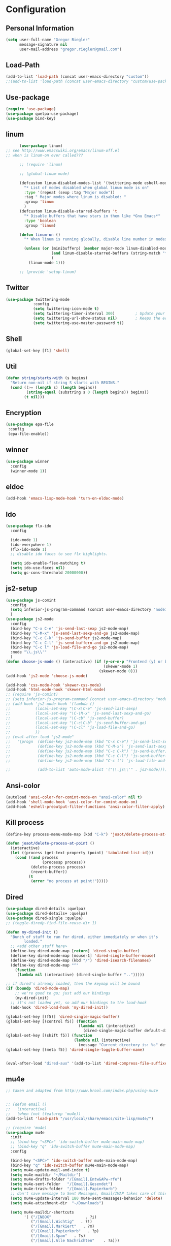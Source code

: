 * Configuration


** Personal Information  
   
   #+BEGIN_SRC emacs-lisp
   (setq user-full-name "Gregor Riegler"
         message-signature nil
         user-mail-address "gregor.riegler@gmail.com")
   #+END_SRC
** Load-Path
   #+begin_src emacs-lisp 
   (add-to-list 'load-path (concat user-emacs-directory "custom"))
   ;;(add-to-list 'load-path (concat user-emacs-directory "custom/use-package"))
   #+end_src
** Use-package
   #+begin_src emacs-lisp 
   (require 'use-package)
   (use-package quelpa-use-package)
   (use-package bind-key)
   #+end_src

** linum
   #+BEGIN_SRC emacs-lisp
         (use-package linum)
   ;; see http://www.emacswiki.org/emacs/linum-off.el
   ;; when is linum-on ever called???

         ;; (require 'linum)

         ;; (global-linum-mode)

         (defcustom linum-disabled-modes-list '(twittering-mode eshell-mode erc-mode wl-summary-mode compilation-mode org-mode text-mode dired-mode doc-view-mode)
           "* List of modes disabled when global linum mode is on"
           :type '(repeat (sexp :tag "Major mode"))
           :tag " Major modes where linum is disabled: "
           :group 'linum
           )
         (defcustom linum-disable-starred-buffers 't
           "* Disable buffers that have stars in them like *Gnu Emacs*"
           :type 'boolean
           :group 'linum)

         (defun linum-on ()
           "* When linum is running globally, disable line number in modes defined in `linum-disabled-modes-list'. Changed by linum-off. Also turns off numbering in starred modes like *scratch*"

           (unless (or (minibufferp) (member major-mode linum-disabled-modes-list)
                       (and linum-disable-starred-buffers (string-match "*" (buffer-name)))
                       )
             (linum-mode 1)))

         ;; (provide 'setup-linum)

   #+END_SRC

** Twitter
   #+BEGIN_SRC emacs-lisp
   (use-package twittering-mode
               :config
               (setq twittering-icon-mode t)
               (setq twittering-timer-interval 300)         ; Update your timeline each 300 seconds (5 minutes)
               (setq twittering-url-show-status nil)        ; Keeps the echo area from showing all the http processes
               (setq twittering-use-master-password t))
   #+END_SRC
** Shell
   #+BEGIN_SRC emacs-lisp
   (global-set-key [f1] 'shell)
   #+END_SRC
** Util
   #+BEGIN_SRC emacs-lisp
   (defun string/starts-with (s begins)
     "Return non-nil if string S starts with BEGINS."
     (cond ((>= (length s) (length begins))
            (string-equal (substring s 0 (length begins)) begins))
           (t nil)))

   #+END_SRC
** Encryption
   #+BEGIN_SRC emacs-lisp
    (use-package epa-file
     :config
     (epa-file-enable))
   #+END_SRC
** winner
   #+BEGIN_SRC emacs-lisp
   (use-package winner
     :config
     (winner-mode 1))
   #+END_SRC
** eldoc
   #+BEGIN_SRC emacs-lisp
   (add-hook 'emacs-lisp-mode-hook 'turn-on-eldoc-mode)
   #+END_SRC
** Ido
   #+begin_src emacs-lisp 
   (use-package flx-ido
     :config

     (ido-mode 1)
     (ido-everywhere 1)
     (flx-ido-mode 1)
     ;; disable ido faces to see flx highlights.

     (setq ido-enable-flex-matching t)
     (setq ido-use-faces nil)
     (setq gc-cons-threshold 20000000))
   #+end_src
** js2-setup
   #+BEGIN_SRC emacs-lisp
   (use-package js-comint
     :config
     (setq inferior-js-program-command (concat user-emacs-directory "nodei.sh"))
     )
   (use-package js2-mode
     :config
     (bind-key "C-x C-e" 'js-send-last-sexp js2-mode-map)
     (bind-key "C-M-x" 'js-send-last-sexp-and-go js2-mode-map)
     (bind-key "C-c C-k" 'js-send-buffer js2-mode-map)
     (bind-key "C-c C-l" 'js-send-buffern-and-go js2-mode-map)
     (bind-key "C-c l" 'js-load-file-and-go js2-mode-map)
     :mode "\\.js\\'"
     )
   (defun choose-js-mode () (interactive) (if (y-or-n-p "Frontend (y) or backend (n)")
                                              (skewer-mode 1)
                                            (skewer-mode 0)))
   (add-hook 'js2-mode 'choose-js-mode)

   (add-hook 'css-mode-hook 'skewer-css-mode)
   (add-hook 'html-mode-hook 'skewer-html-mode)
   ;; (require 'js-comint)
   ;; (setq inferior-js-program-command (concat user-emacs-directory "nodei.sh"))
   ;; (add-hook 'js2-mode-hook '(lambda () 
   ;;           (local-set-key "\C-x\C-e" 'js-send-last-sexp)
   ;;           (local-set-key "\C-\M-x" 'js-send-last-sexp-and-go)
   ;;           (local-set-key "\C-cb" 'js-send-buffer)
   ;;           (local-set-key "\C-c\C-b" 'js-send-buffer-and-go)
   ;;           (local-set-key "\C-cl" 'js-load-file-and-go)
   ;;           ))
   ;; (eval-after-load "js2-mode"
   ;;   '(progn  (define-key js2-mode-map (kbd "C-x C-e") 'js-send-last-sexp) ;
   ;;            (define-key js2-mode-map (kbd "C-M-x") 'js-send-last-sexp-and-go)
   ;;            (define-key js2-mode-map (kbd "C-c C-k") 'js-send-buffer)
   ;;            (define-key js2-mode-map (kbd "C-c C-l") 'js-send-buffer-and-go)
   ;;            (define-key js2-mode-map (kbd "C-c l") 'js-load-file-and-go)

   ;;            (add-to-list 'auto-mode-alist '("\\.js\\'" . js2-mode))))
   #+END_SRC

** Ansi-color
   #+BEGIN_SRC emacs-lisp
   (autoload 'ansi-color-for-comint-mode-on "ansi-color" nil t)
   (add-hook 'shell-mode-hook 'ansi-color-for-comint-mode-on)
   (add-hook 'eshell-preoutput-filter-functions 'ansi-color-filter-apply)

   #+END_SRC
** Kill process
   #+begin_src emacs-lisp 
   (define-key process-menu-mode-map (kbd "C-k") 'joaot/delete-process-at-point)

   (defun joaot/delete-process-at-point ()
     (interactive)
     (let ((process (get-text-property (point) 'tabulated-list-id)))
       (cond ((and process
                   (processp process))
              (delete-process process)
              (revert-buffer))
             (t
              (error "no process at point!")))))
   #+end_src
** Dired
   #+begin_src emacs-lisp 
   (use-package dired-details :quelpa)
   (use-package dired-details+ :quelpa)
   (use-package dired-single :quelpa)
   ;; (toggle-diredp-find-file-reuse-dir 1)

   (defun my-dired-init ()
     "Bunch of stuff to run for dired, either immediately or when it's
           loaded."
     ;; <add other stuff here>
     (define-key dired-mode-map [return] 'dired-single-buffer)
     (define-key dired-mode-map [mouse-1] 'dired-single-buffer-mouse)
     (define-key dired-mode-map (kbd "/") 'dired-isearch-filenames)
     (define-key dired-mode-map "^"
       (function
        (lambda nil (interactive) (dired-single-buffer "..")))))

   ;; if dired's already loaded, then the keymap will be bound
   (if (boundp 'dired-mode-map)
       ;; we're good to go; just add our bindings
       (my-dired-init)
     ;; it's not loaded yet, so add our bindings to the load-hook
     (add-hook 'dired-load-hook 'my-dired-init))

   (global-set-key [(f5)] 'dired-single-magic-buffer)
   (global-set-key [(control f5)] (function
                                   (lambda nil (interactive)
                                     (dired-single-magic-buffer default-directory))))
   (global-set-key [(shift f5)] (function
                                 (lambda nil (interactive)
                                   (message "Current directory is: %s" default-directory))))
   (global-set-key [(meta f5)] 'dired-single-toggle-buffer-name)


   (eval-after-load "dired-aux" '(add-to-list 'dired-compress-file-suffixes '("\\.zip\\'" ".zip" "unzip")))
   #+end_src

** mu4e
   #+BEGIN_SRC emacs-lisp
   ;; taken and adapted from http://www.brool.com/index.php/using-mu4e


   ;; (defun email () 
   ;;   (interactive)
   ;;   (when (not (featurep 'mu4e))
   (add-to-list 'load-path "/usr/local/share/emacs/site-lisp/mu4e/")

   ;; (require 'mu4e)
   (use-package mu4e
     :init
     ;; (bind-key "<SPC>" 'ido-switch-buffer mu4e-main-mode-map)
     ;; (bind-key "q" 'ido-switch-buffer mu4e-main-mode-map)
     :config

     (bind-key "<SPC>" 'ido-switch-buffer mu4e-main-mode-map)
     (bind-key "q" 'ido-switch-buffer mu4e-main-mode-map)
     (setq mu4e-update-mail-and-index t)
     (setq mu4e-maildir "~/Maildir")
     (setq mu4e-drafts-folder "/[Gmail].Entw&APw-rfe")
     (setq mu4e-sent-folder   "/[Gmail].Gesendet")
     (setq mu4e-trash-folder  "/[Gmail].Papierkorb")
     ;; don't save message to Sent Messages, Gmail/IMAP takes care of this
     (setq mu4e-update-interval 180 mu4e-sent-messages-behavior 'delete)
     (setq mu4e-attachment-dir  "~/Downloads")

     (setq mu4e-maildir-shortcuts
           '( ("/INBOX"               . ?i)
              ("/[Gmail].Wichtig"   . ?!)
              ("/[Gmail].Markiert"   . ?m)
              ("/[Gmail].Papierkorb"   . ?p)
              ("/[Gmail].Spam"   . ?s)
              ("/[Gmail].Alle Nachrichten"    . ?a)))

     (setq mu4e-bookmarks '(
                            ("maildir:\"/INBOX\" date:7d..now AND NOT maildir:\"/[Gmail].Spam\"" "INBOX without Spam last 7" ?i)
                            ("maildir:\"/INBOX\" AND NOT maildir:\"/[Gmail].Spam\"" "INBOX without Spam" ?j)
                            ;; ("flag:unread AND NOT flag:trashed" "Unread messages" 117)
                            ;; ("date:today..now" "Today's messages" 116)
                            ;; ("date:7d..now" "Last 7 days" 119)
                            ))

     ;; allow for updating mail using 'U' in the main view:
     (setq mu4e-get-mail-command "offlineimap")
     ;; don't include message signature
     (setq mu4e-compose-signature-auto-include nil)
     ;; show images
     (setq mu4e-view-show-images t)

     (add-to-list 'mu4e-view-actions '("View in browser" . mu4e-msgv-action-view-in-browser) t)



     ;; need this to convert some e-mails properly
     (setq mu4e-html2text-command "html2text -utf8 -style pretty -width 72")
     ;; (setq mu4e-html2text-command "html2markdown | grep -v '&nbsp_place_holder;'")
     ;; (setq mu4e-html2text-command "w3m -cols 72 -dump -T text/html")
     ;; )
     ;; (mu4e)
     ;; )

     (setq mu4e-org-contacts-file  "~/org/contacts.org")
     (add-to-list 'mu4e-headers-actions '("org-contact-add" . mu4e-action-add-org-contact) t)
     (add-to-list 'mu4e-view-actions '("org-contact-add" . mu4e-action-add-org-contact) t)

     ;; (email)
     (add-hook 'mu4e-compose-mode-hook
               (defun my-setup-epa-hook ()
                 (epa-mail-mode)))
     (add-hook 'mu4e-view-mode-hook
               (defun my-view-mode-hook ()
                 (epa-mail-mode))))

   (use-package org-mu4e
     :config
     (defalias 'org-mail 'org-mu4e-compose-org-mode)
     ;; convert org mode to HTML automatically
     (setq org-mu4e-convert-to-html t))

   (use-package smtpmail
     :config

     ;; alternatively, for emacs-24 you can use:
     (setq message-send-mail-function 'smtpmail-send-it
           smtpmail-stream-type 'starttls
           smtpmail-default-smtp-server "smtp.gmail.com"
           smtpmail-smtp-server "smtp.gmail.com"
           smtpmail-smtp-service 587)

     ;; don't keep message buffers around
     (setq message-kill-buffer-on-exit t))
   ;; (require 'smtpmail)

   ;; alternatively, for emacs-24 you can use:
   (setq message-send-mail-function 'smtpmail-send-it
         smtpmail-stream-type 'starttls
         smtpmail-default-smtp-server "smtp.gmail.com"
         smtpmail-smtp-server "smtp.gmail.com"
         smtpmail-smtp-service 587)

   ;; use imagemagick, if available
   (when (fboundp 'imagemagick-register-types)
     (imagemagick-register-types))

                   ;;; message view action
   (defun mu4e-msgv-action-view-in-browser (msg)
     "View the body of the message in a web browser."
     (interactive)
     (let ((html (mu4e-msg-field (mu4e-message-at-point t) :body-html))
           (tmpfile (format "%s/%d.html" temporary-file-directory (random))))
       (unless html (error "No html part for this message"))
       (with-temp-file tmpfile
         (insert
          "<html>"
          "<head><meta http-equiv=\"content-type\""
          "content=\"text/html;charset=UTF-8\">"
          html))
       (browse-url (concat "file://" tmpfile))))

   (setq mail-user-agent 'mu4e-user-agent)
   (setq message-send-mail-function 'smtpmail-send-it
         starttls-use-gnutls t
         smtpmail-starttls-credentials
         '(("smtp.gmail.com" 587 nil nil))
         smtpmail-auth-credentials
         (expand-file-name "~/.authinfo.gpg")
         smtpmail-default-smtp-server "smtp.gmail.com"
         smtpmail-smtp-server "smtp.gmail.com"
         smtpmail-smtp-service 587
         smtpmail-debug-info t)

   (mu4e-update-mail-and-index t)
   #+END_SRC

** Browser
    #+begin_src emacs-lisp 
    (setq browse-url-browser-function 'browse-url-default-browser)
    #+END_SRC

** Sauron

   #+BEGIN_SRC emacs-lisp

   ;; (add-to-list 'load-path (concat user-emacs-directory "custom/sauron"))
   ;; (require 'sauron)

   (use-package sauron
     :load-path "custom/sauron"
     :bind (("C-c -s" . sauron-toggle-hide-show))
     :config
     (setq sauron-dbus-cookie t)
     (setq sauron-max-line-length nil)
     (setq sauron-hide-mode-line t)
     (setq sauron-separate-frame nil)
     (sauron-start-hidden)
     (setq sauron-watch-nicks '("hvr" "edwardk"))
     (setq sauron-watch-patterns '("lens" "parsec"))
     (add-hook 'sauron-event-added-functions
               (lambda (origin prio msg &optional props)
                 (if (string/starts-with msg "Mail")
                     (progn (shell-command (concat "notify-send -i " "/usr/share/icons/gnome/48x48/emblems/emblem-mail.png '" (replace-regexp-in-string "\\([^|]* | \\)" "Mail von " msg nil nil 1) "'"))
                            (sauron-fx-sox "/usr/share/sounds/ubuntu/stereo/message.ogg"))))))
   ;; (global-set-key (kbd "C-c s") 'sauron-toggle-hide-show)


   #+END_SRC
** Drag-Stuff
   #+BEGIN_SRC emacs-lisp
   (use-package drag-stuff)
   ;; (drag-stuff-mode t)
   #+END_SRC
** Erc
   #+BEGIN_SRC emacs-lisp
   (use-package erc
     :config
     (load-file (concat user-emacs-directory "custom/erc-scrolltobottom-patch.el"))
     (setq erc-autojoin-channels-alist '(("freenode.net" "#haskell" "#org-mode")))
     (setq erc-hide-list '("JOIN" "PART" "QUIT" "NICK"))
     (setq erc-track-exclude-types '("JOIN" "NICK" "PART" "QUIT" "MODE" "324" "329" "332" "333" "353" "477"))
     (setq erc-auto-discard-away t)
     (setq erc-modules (quote (autoaway autojoin button completion fill irccontrols list match menu move-to-prompt netsplit networks noncommands notifications readonly ring scrolltobottom stamp track)))
     (setq erc-fill-static-center 15)
     (setq erc-fill-function 'erc-fill-static)
     (add-hook 'window-configuration-change-hook 
               '(lambda ()
                  (setq erc-fill-column (- (window-width) 2))))
     (setq erc-timestamp-format "[%H:%M] ")
     (setq erc-fill-prefix "      + ")
     (add-to-list 'erc-mode-hook (lambda ()
                                   (set (make-local-variable 'scroll-conservatively) 100)))
     (setq erc-prompt-for-password nil)
     (setq erc-interpret-mirc-color t)

     (add-hook 'erc-mode-hook '(lambda () (setq line-spacing 10)))
     )

   (defun start-erc () 
     (interactive)
     (erc :server "irc.freenode.net" :port 6667 :nick "sleepomeno"))
   #+END_SRC
** ediff
   #+BEGIN_SRC emacs-lisp
   (defun ora-ediff-hook ()
     (ediff-setup-keymap)
     (define-key ediff-mode-map "j" 'ediff-next-difference)
     (define-key ediff-mode-map "k" 'ediff-previous-difference))

   (add-hook 'ediff-mode-hook 'ora-ediff-hook)

   ;; (winner-mode)                           ;
   (add-hook 'ediff-after-quit-hook-internal 'winner-undo)

   #+END_SRC

** General
   #+BEGIN_SRC emacs-lisp
   ;; General
   (global-auto-revert-mode t)
   (setq initial-scratch-message nil)                                         ; *scratch* starts empty

   (projectile-global-mode)                                                   ; Quickly navigate projects using Projectile (C-c p C-h for available commands)
   (setq projectile-show-paths-function 'projectile-hashify-with-relative-paths) ; Projectile shows full relative paths

   (add-hook 'prog-mode-hook 'rainbow-delimiters-mode)                        ; Enable rainbow delimiters when programming
   (remove-hook 'prog-mode-hook 'esk-turn-on-hl-line-mode)                    ; Disable emacs-starter-kits line highlighting

   (global-linum-mode t)                                                      ; Always show line numbers on left
   (setq linum-format "%4d ")                                                 ; Line numbers gutter should be four characters wide

   (line-number-mode 1)                                                       ; Mode line shows line numbers
   (column-number-mode 1)                                                     ; Mode line shows column numbers

   (setq-default tab-width 2)                                                 ; Tab width of 2

   (setq visible-bell nil)                                                    ; No more Mr. Visual Bell Guy.

   ;; Ido-mode customizations
   (setq ido-decorations                                                      ; Make ido-mode display vertically
         (quote
          ("\n-> "           ; Opening bracket around prospect list
           ""                ; Closing bracket around prospect list
           "\n   "           ; separator between prospects
           "\n   ..."        ; appears at end of truncated list of prospects
           "["               ; opening bracket around common match string
           "]"               ; closing bracket around common match string
           " [No match]"     ; displayed when there is no match
           " [Matched]"      ; displayed if there is a single match
           " [Not readable]" ; current diretory is not readable
           " [Too big]"      ; directory too big
           " [Confirm]")))   ; confirm creation of new file or buffer

   (add-hook 'ido-setup-hook                                                  ; Navigate ido-mode vertically
             (lambda ()
               (define-key ido-completion-map [down] 'ido-next-match)
               (define-key ido-completion-map [up] 'ido-prev-match)
               (define-key ido-completion-map (kbd "C-n") 'ido-next-match)
               (define-key ido-completion-map (kbd "C-p") 'ido-prev-match)))

   (use-package color-theme)
   (use-package zenburn
     :load-path "custom/zenburn"
     :config
     (zenburn))
    ;; (load-file (concat user-emacs-directory "custom/zenburn/zenburn.el"))
    ;; ;; (load-file (concat user-emacs-directory "custom/zenburn/sunburn.el"))
    ;; (require 'zenburn)
    ;; ;; (require 'sunburn)
    ;; (zenburn)
   #+END_SRC
** Evil
*** Activate Evil
    #+begin_src emacs-lisp 
    (use-package evil
      :config (progn
                (evil-mode 1)
                (setq evil-shift-width 2))
      (progn
        (define-key evil-insert-state-map "j"
          '(lambda ()
             (interactive)
             (insert "j")
             (let ((event (read-event nil)))
               (if (= event ?j)
                   (progn
                     (backward-delete-char 1)
                     (evil-normal-state))
                 (push event unread-command-events)))))

        (define-key evil-motion-state-map (kbd "C-S-u") 'evil-scroll-up)
        (define-key evil-motion-state-map (kbd "SPC") nil)
        (define-key evil-normal-state-map (kbd "U") 'evil-goto-first-line)
        (define-key evil-normal-state-map (kbd "q") 'goback)
        (define-key evil-normal-state-map (kbd "C-q") 'evil-scroll-line-up)
        (define-key evil-insert-state-map (kbd "C-q") 'evil-scroll-line-up)
        (setq evil-emacs-state-modes (append evil-emacs-state-modes '(info-mode artist-mode sauron-mode ediff-mode org-agenda-mode jabber-roster twittering-mode dired-mode mu4e-main-mode mu4e-headers-mode mu4e-view-mode)))
        (evil-set-initial-state 'git-commit-mode 'insert)
        (setq evil-move-cursor-back nil)
        (setq evil-want-C-w-in-emacs-state t
              evilnc-hotkey-comment-operator "##")
        (define-key evil-motion-state-map (kbd "C-S-o") 'evil-execute-in-emacs-state)))
    #+end_src
*** Evil-Leader
    #+begin_src emacs-lisp 
    (use-package evil-leader)
    (setq evil-leader/in-all-states t) 
    (global-evil-leader-mode)
    (evil-leader/set-leader "<SPC>")
    ;; (evil-leader/set-leader "-")

    (defun goback (&optional arg) "Keyboard macro." (interactive "p") (kmacro-exec-ring-item (quote ([32 32 return] 0 "%d")) arg))

     ;; TODO replace by advicing save-buffer
    (defun my-save-buffer ()
      "Exit Org-Source before saving"
      (interactive)

      (when (string/starts-with (buffer-name) "*Org Src")
        (org-edit-src-exit))
      (save-buffer))

    (evil-leader/set-key

      "ef" 'find-file
      "sa" 'sauron-toggle-hide-show
      "so" 'org-save-all-org-buffers

      "sh" 'shell
      "es" 'start-erc
      "em" 'mu4e
      "ff" 'find-function
      "fd" 'describe-function
      "<SPC>" 'switch-to-buffer
      ;; go back in current window
      "b" 'goback
      ;; go back in other window
      "z" '(lambda (&optional arg) "Keyboard macro." (interactive "p") (kmacro-exec-ring-item (quote ([246 32 98 return 246] 0 "%d")) arg))
      "ww" 'my-save-buffer
      "wl" 'enlarge-window-horizontally
      "ws" 'shrink-window-horizontally
      "ci" 'evilnc-comment-or-uncomment-lines
      "cl" 'evilnc-comment-or-uncomment-to-the-line
      "x" 'smex
      "dd" 'ido-dired
      "dr" 'org-drill-directory
      "k" 'kill-buffer
      "l" 'ace-jump-line-mode
      "eb" 'erc-track-switch-buffer
      "jc" 'jabber-connect
      "tw" 'twit
      "n" 'org-present-next
      "p" 'org-present-prev
      "gl" 'goto-line
      "ob" 'org-iswitchb
      "cs" 'org-caldav-sync
      "rm" 'bookmark-set
      "rb" 'bookmark-jump
      "rl" 'bookmark-bmenu-list
      "rs" 'bookmark-save
      "q" 'evil-record-macro
      )
    #+end_src
*** Evil match-it
    #+begin_src emacs-lisp 
    (use-package evil-matchit)
    (global-evil-matchit-mode 1)
    #+end_src
*** Evil-Jumper
    #+BEGIN_SRC emacs-lisp
    (use-package evil-jumper)

    (global-evil-jumper-mode)

    #+END_SRC
   

** Clojure
*** Load the provided Clojure start kit configurations
    #+begin_src emacs-lisp 
    (use-package clojure-mode
      :mode (("\\.edn$" . clojure-mode)
             ("\\.cljs$" . clojure-mode))
      :config

      (setq nrepl-popup-stacktraces nil)                                         ; Don't aggresively popup stacktraces
      (setq nrepl-popup-stacktraces-in-repl t)                                   ; Display stacktrace inline

      (add-hook 'nrepl-interaction-mode-hook 'nrepl-turn-on-eldoc-mode)          ; Enable eldoc - shows fn argument list in echo area
      (add-hook 'nrepl-mode-hook 'paredit-mode)                                  ; Use paredit in *nrepl* buffer

      (add-to-list 'same-window-buffer-names "*nrepl*")                          ; Make C-c C-z switch to *nrepl*
      )
    ;; (setq auto-mode-alist (cons '("\\.edn$" . clojure-mode) auto-mode-alist))  ; *.edn are Clojure files
    ;; (setq auto-mode-alist (cons '("\\.cljs$" . clojure-mode) auto-mode-alist)) ; *.cljs are Clojure files


    ;; nREPL customizations


    #+end_src

*** Cider
    #+BEGIN_SRC emacs-lisp
    (use-package cider
      :config
      (setq nrepl-hide-special-buffers t
            cider-repl-pop-to-buffer-on-connect nil
            cider-popup-stacktraces nil
            cider-repl-result-prefix ";; => "
            cider-repl-popup-stacktraces t))
    (add-hook 'cider-mode-hook 'evil-paredit-mode)


    #+END_SRC 

**** company
#+begin_src emacs-lisp 
(add-hook 'cider-repl-mode-hook #'company-mode)
(add-hook 'cider-mode-hook #'company-mode)
#+end_src
**** integration with ac-nrepl                                         :skip:
     #+begin_src emacs-lisp 

     (use-package ac-nrepl
       :init (progn
               (add-hook 'cider-repl-mode-hook 'ac-nrepl-setup)
               (add-hook 'cider-mode-hook 'ac-nrepl-setup)
               (eval-after-load "auto-complete"
                 '(add-to-list 'ac-modes 'cider-repl-mode))
               (defun set-auto-complete-as-completion-at-point-function ()
                 (setq completion-at-point-functions '(auto-complete)))
               (add-hook 'auto-complete-mode-hook 'set-auto-complete-as-completion-at-point-function)

               (add-hook 'cider-repl-mode-hook 'set-auto-complete-as-completion-at-point-function)
               (add-hook 'cider-mode-hook 'set-auto-complete-as-completion-at-point-function)
               (eval-after-load "cider"
                 '(define-key cider-mode-map (kbd "C-c C-d") 'ac-nrepl-popup-doc))
               ))     
     #+end_src
** Rainbow-mode
     #+begin_src emacs-lisp 
     (add-hook 'prog-mode-hook 'rainbow-delimiters-mode)
     #+end_src
** Miscellaneous
*** Backups
    #+BEGIN_SRC emacs-lisp
    (setq backup-directory-alist '(("." . "~/.emacs.d/backups")))
    #+END_SRC
*** y-or-n
    #+BEGIN_SRC emacs-lisp
    (fset 'yes-or-no-p 'y-or-n-p)

    #+END_SRC
*** Set initial buffer
    #+begin_src emacs-lisp 
    (setq initial-buffer-choice "~/org/home.org")
    #+end_src
*** Set PATH
    #+begin_src emacs-lisp 
    (setenv "PATH" (concat (getenv "PATH") ":/home/greg/.cabal/bin:/home/greg/.cask/bin:/usr/bin"))
    (setq exec-path (append exec-path '("/home/greg/.cabal/bin")))
    #+end_src
*** Don't fire up another backtrace when an error happens in debug mode
   
    #+begin_src emacs-lisp 
    (setq eval-expression-debug-on-error t)
    #+end_src

*** Don't check spelling in every text-mode buffer
    #+begin_src emacs-lisp 
    (remove-hook 'text-mode-hook 'turn-on-flyspell)
    #+end_src
*** Markdown                                                         :ATTACH:
    #+begin_src emacs-lisp 
    (add-to-list 'auto-mode-alist '("\\.text\\'" . markdown-mode))
    (add-to-list 'auto-mode-alist '("\\.markdown\\'" . markdown-mode))
    (add-to-list 'auto-mode-alist '("\\.md\\'" . markdown-mode))
    (add-to-list 'auto-mode-alist '("README\\.md\\'" . gfm-mode))
    (setq markdown-open-command "conkeror")
    (setq markdown-command "flavor.rb")
    (add-hook 'markdown-mode-hook 'pandoc-mode)
    #+end_src

*** Always indent on newline
     #+begin_src emacs-lisp 
     (global-set-key (kbd "RET") 'newline-and-indent)
     #+end_src
*** Windows
     #+begin_src emacs-lisp 
     (global-set-key (kbd "C-ä") 'delete-other-windows)
     (global-set-key (kbd "C-Ä") 'delete-window)
     (global-set-key (kbd "ö") 'other-window)
     #+end_src
*** Yasnippet
    Should be called before global-auto-complete-mode!
    #+begin_src emacs-lisp 
    (add-to-list 'load-path (concat user-emacs-directory "custom/yasnippet"))
    (require 'yasnippet)
    (yas-global-mode 1)
    #+end_src

*** Global-auto-complete-mode
    #+begin_src emacs-lisp 
        (require 'auto-complete)

    ;; (defadvice auto-complete-mode (around disable-auto-complete-for-haskell)
    ;;   (unless (eq major-mode 'haskell-mode) ad-do-it))

    ;; (ad-activate 'auto-complete-mode)
        ;; (global-auto-complete-mode t)
        (ac-config-default)
        (ac-set-trigger-key "TAB")
        (ac-set-trigger-key "<tab>")
    #+end_src

*** Open pdfs mit evince
    #+begin_src emacs-lisp 
    (delete '("\\.pdf\\'" . default) org-file-apps)
    (add-to-list 'org-file-apps '("\\.pdf\\'" . "evince \"%s\""))
    (add-to-list 'org-file-apps '("\\.pdf::\\([0-9]+\\)\\'" . "evince \"%s\" -p %1"))
    #+end_src
*** Elisp
#+begin_src emacs-lisp 
(define-key emacs-lisp-mode-map (kbd "C-c e") 'macrostep-expand)
#+end_src
** Guide-Key
   #+BEGIN_SRC emacs-lisp
   (use-package guide-key
     :diminish guide-key-mode
     :init
     (progn
       (setq guide-key/guide-key-sequence '("C-x r" "C-x 4" "C-c p" "C-c p s"))
       (guide-key-mode 1)))  ; Enable guide-key-mode
   #+END_SRC
** Forth
   #+begin_src emacs-lisp 
   ;; (use-package forth
   ;;   :load-path "custom/gforth"
   ;;   :mode "\\.fs\\'")
   (load (concat user-emacs-directory "custom/gforth/gforth.el"))
   (autoload 'forth-mode "gforth.el")
   (setq auto-mode-alist (cons '("\\.fs\\'" . forth-mode) auto-mode-alist))
   ;; need to run run-forth in your forth file buffer
   #+end_src
** Octorgopress
   #+begin_src emacs-lisp 
   (add-to-list 'org-export-backends 'md)
   (load (concat user-emacs-directory "custom/octorgopress/octorgopress.el"))
   #+end_src
** Paredit
*** Key bindings
    #+begin_src emacs-lisp 
    (use-package paredit
      ;;     :commands paredit-mode
      :init
      (progn
        (define-key paredit-mode-map (kbd "C-M-h") 'paredit-backward)
        (define-key paredit-mode-map (kbd "C-M-l") 'paredit-forward)
        (define-key paredit-mode-map (kbd "C-(") 'paredit-backward-slurp-sexp)
        (define-key paredit-mode-map (kbd "C-{") 'paredit-backward-barf-sexp)
        (define-key paredit-mode-map (kbd "C-}") 'paredit-forward-barf-sexp)
        (define-key paredit-mode-map (kbd "C-)") 'paredit-forward-slurp-sexp)
        (define-key paredit-mode-map (kbd "C-M-j") 'paredit-splice-sexp-killing-forward)
        (define-key paredit-mode-map (kbd "C-M-k") 'paredit-splice-sexp-killing-backward)
        (define-key paredit-mode-map (kbd "C-c C-s") 'paredit-split-sexp )
        (define-key paredit-mode-map (kbd "C-c C-j") 'paredit-join-sexps)
        (define-key paredit-mode-map (kbd "C-c C-a") 'paredit-raise-sexp)
        (define-key paredit-mode-map (kbd "C-c x") 'paredit-open-curly)
        (define-key paredit-mode-map (kbd "C-M-s-l ") 'paredit-forward-down)
        (define-key paredit-mode-map (kbd "M-l") 'paredit-forward-up)
        (define-key paredit-mode-map (kbd "C-M-s-h ") 'paredit-backward-down)
        (define-key paredit-mode-map (kbd "M-h") 'paredit-backward-up)
        (define-key paredit-mode-map (kbd "C-c (") 'paredit-wrap-round)
        (define-key paredit-mode-map (kbd "C-c {") 'paredit-wrap-curly)
        (define-key paredit-mode-map (kbd "C-c [") 'paredit-wrap-square)
        ))

    (add-hook 'emacs-lisp-mode-hook 'evil-paredit-mode)
    #+end_src

** Gnuplot
   #+begin_src emacs-lisp 
   (use-package gnuplot
     :bind (("C-M-g" . org-plot/gnuplot)))
   ;; (global-set-key (kbd "C-M-g") 'org-plot/gnuplot)
   #+end_src
** Zotelo
   #+BEGIN_SRC emacs-lisp
   (load (concat user-emacs-directory "custom/zotelo.el"))
   (use-package zotelo
     :config
     (add-hook 'TeX-mode-hook 'zotelo-minor-mode)
     )

   #+END_SRC
** Latex
   #+BEGIN_SRC emacs-lisp
   (setq TeX-PDF-mode t)
   (setq reftex-plug-into-AUCTeX t)

   (setq TeX-auto-save t)
   (setq TeX-parse-self t)
   (setq-default TeX-master nil)

   (eval-after-load "tex"
     '(add-to-list 'TeX-command-list
                   '("Pdflatex" "pdflatex -interaction nonstopmode %s" TeX-run-command t t :help "Run Pdflatex") t))


   (setq TeX-view-program-list '(("Evince" "evince --page-index=%(outpage) %o")))
   (setq TeX-view-program-selection '((output-pdf "Evince")))

   (add-hook 'LaTeX-mode-hook 'TeX-source-correlate-mode)

   (setq TeX-source-correlate-start-server t)



   #+END_SRC
** Copy buffer filename
   #+BEGIN_SRC emacs-lisp
   (defun prelude-copy-file-name-to-clipboard ()
     "Copy the current buffer file name to the clipboard."
     (interactive)
     (let ((filename (if (equal major-mode 'dired-mode)
                         default-directory
                       (buffer-file-name))))
       (when filename
         (kill-new filename)
         (message "Copied buffer file name '%s' to the clipboard." filename))))
   #+END_SRC
** Org
*** Images
    #+begin_src emacs-lisp 
    (setq org-startup-with-inline-images t)
    #+end_src
*** Org-directory
    #+begin_src emacs-lisp 
    (setq org-directory "~/org")
    #+end_src
*** Org-completion
    org-completion-use-ido is used by org-iswitchb
    #+BEGIN_SRC emacs-lisp
    (setq org-completion-use-ido t)
    #+END_SRC
*** Org-goto
    #+BEGIN_SRC emacs-lisp
    (setq org-goto-interface 'outline-path-completion)
    #+END_SRC
*** Org clocking
    [[info:org#Resolving%20idle%20time][info:org#Resolving idle time]]
    #+BEGIN_SRC emacs-lisp
    ;;; Clock Continuously with: Cu Cu Cu Cc Cx Ci 
    (setq org-clock-continuously nil)
    (bind-key "C-c j" 'org-clock-goto)
    (setq org-clock-idle-time t)
    #+END_SRC
*** Refiling
    #+begin_src emacs-lisp 
    (defun my/org-refile-within-current-buffer ()
      "Move the entry at point to another heading in the current buffer."
      (interactive)
      (let ((org-refile-targets '((nil :maxlevel . 5))))
        (org-refile)))

    (global-set-key (kbd "C-c C-S-w") 'my/org-refile-within-current-buffer)

    (setq org-refile-use-outline-path 'file)
    #+end_src
*** TODO-Items
    #+begin_src emacs-lisp 
    (setq org-treat-S-cursor-todo-selection-as-state-change nil)
    (setq org-todo-keywords (quote
                             (
                              (sequence "TOREAD(!)" "READING(!)" "WAIT(!)" "|" "READ(!)" "NOREAD(!)")
                              (sequence "TOHABIT" "|" "HABITDONE(!)")
                              (type "BOOKMARK" "DOING" "HABIT" "PAY" "DIARY" "VOC" "|" "NOTHING") ;
                              (type "PROJECT" "|" "FINISHED") ;
                              (sequence "TOBUY(!)" "|" "BOUGHT(!)" "NOBUY(!)")
                              (sequence "TODO(@!)" "NEXT" "WAIT(!@)" "|" "DONE(@!)" "NODO(@!)")
                              (sequence "TOLOOKAT(!)" "WAIT(!)" "|" "LOOKEDAT(!)" "NOLOOK(@!)")
                              (sequence "TOBLOG(!)" "|" "BLOGGED(!)" "NOBLOG(!@)")
                              )))
    (setq org-log-into-drawer nil)

    ; Set default column view headings: Task Effort Clock_Summary
    (setq org-columns-default-format "%80ITEM(Task) %10Effort(Effort){:} %10CLOCKSUM")
    (setq org-global-properties (quote (("Effort_ALL" . "0:15 0:30 0:45 1:00 2:00 3:00 4:00 5:00 6:00 0:00")
                                        ("STYLE_ALL" . "habit"))))

    (setq org-fontify-done-headline t)

    ;; (custom-set-faces
    ;;  '(org-done ((t (:foreground "PaleGreen"   
    ;;                              :weight normal
    ;;                              :strike-through t))))
    ;;  '(org-headline-done 
    ;;    ((((class color) (min-colors 16) (background dark)) 
    ;;      (:foreground "LightSalmon" :strike-through t)))))
    #+end_src
*** Refiling to datatree
    #+begin_src emacs-lisp 
    (require 'org-datetree)
    (defun pc/org-refile-to-datetree (journal)
      "Refile an entry to journal file's date-tree"
      (interactive "fRefile to: ")
      (let* ((journal (expand-file-name journal org-directory))
             (date-string (or (org-entry-get (point) "TIMESTAMP_IA")
                              (org-entry-get (point) "TIMESTAMP")))
             (dct (decode-time (or (and date-string (org-time-string-to-time date-string))
                                   (current-time))))
             (date (list (nth 4 dct) (nth 3 dct) (nth 5 dct))))
        (org-cut-subtree)
        (with-current-buffer (or (find-buffer-visiting journal)
                                 (find-file-noselect journal))
          (org-mode)
          (save-excursion
            (org-datetree-file-entry-under (current-kill 0) date)
            (bookmark-set "org-refile-last-stored")))
        (message "Refiled to %s" journal)))
    #+end_src
*** Captures
    #+begin_src emacs-lisp  :name captures
    (use-package org-protocol
      :init (progn
              (setq org-protocol-default-template-key "l")
              (setq org-capture-templates
                    '(("t" "Todo" entry (file+olp "~/org/home.org" "Tasks")
                       "* TODO %?")
                      ;; ("l" "TOBLOG" entry (file+olp "~/org/home.org" "Blog")
                      ;;  "* TOBLOG %^{Heading}\n\t%?")
                      ;; ("l" "starting with l... ")
                      ("i" "Link" entry (file+olp "~/org/bookmarks.org" "Bookmarks")
                       "* %a\n %?\n %i")
                      ("b" "TOBLOG from Browser" entry (file+olp "~/org/home.org" "Blog")
                       "* TOBLOG %?\n\t%a")
                      ("o" "TOLOOKAT" entry (file+olp "~/org/home.org" "Tasks")
                       "* TOLOOKAT %?")
                      ("u" "TOLOOKAT from Browser" entry (file+olp "~/org/home.org" "Tasks")
                       "* TOLOOKAT %?\n\t%a")
                      ("d" "TODO from Browser" entry (file+olp "~/org/home.org" "Tasks")
                       "* TODO %?\n\t%a")
                      ("n" "note" entry (file+olp "~/org/home.org" "Notes")
                       "* %? :NOTE:\n%U\n%a\n")
                      ("p" "Project" entry (file+olp "~/org/projects.org" "Programming")
                       "* %^{Heading}\n\t%?")
                      ("r" "TOREAD" entry (file+olp "~/org/home.org" "Bücher")
                       "* TOREAD %^{Heading}\n\t%?")
                      ("y" "Journal prompted" item (file+datetree+prompt "~/org/journal.org.gpg")
                       "%?")
                      ("j" "Journal" item (file+datetree "~/org/journal.org.gpg")
                       "%?")
                      ("c" "Contacts" entry (file "~/org/contacts.org")
                       "* %(org-contacts-template-name)
                                    :PROPERTIES:
                                    :EMAIL:  %(org-contacts-template-email)
                                    :END:\n")
                      ))
              (define-key global-map "\C-cc" 'org-capture)))
    #+end_src
*** Agenda
    #+begin_src emacs-lisp 
    (setq org-agenda-files (list "~/org/thesis.org" "~/org/wiki"
                                 "~/org/cal.org" "~/org/bookmarks.org" "~/org/projects.org"
                                 "~/org/home.org" "~/org/french.org" "~/org/contacts.org"))

    (setq only-next "+TODO=\"NEXT\"")
    (setq org-agenda-custom-commands
          '(("d" "Show stuff from diverse files" (
                                                  (tags-todo "-TODO=\"PROJECT\"" ((org-agenda-overriding-header "Thesis")(org-agenda-files '("~/org/thesis.org"))))
                                                  (tags-todo "-TODO=\"TOBLOG\"-TODO=\"PROJECT\"-TODO=\"TOHABIT\"" ((org-agenda-overriding-header "General")(org-agenda-files '("~/org/home.org"))))
                                                  (tags-todo "-TODO=\"PROJECT\"" ((org-agenda-overriding-header "Org")(org-agenda-files '("~/org/wiki/orgstuff.org"))))
                                                  (tags-todo "-TODO=\"PROJECT\"" ((org-agenda-overriding-header "Emacs")(org-agenda-files '("~/org/wiki/emacs.org"))))
                                                  (tags-todo "-TODO=\"PROJECT\"" ((org-agenda-overriding-header "Mnemo")(org-agenda-files '("~/org/wiki/mnemo.org"))))
                                                  (tags-todo "-TODO=\"PROJECT\"" ((org-agenda-overriding-header "PureScript")(org-agenda-files '("~/org/wiki/purescript.org"))))
                                                  (tags-todo "-TODO=\"PROJECT\"" ((org-agenda-overriding-header "Haskell")(org-agenda-files '("~/org/wiki/haskell.org"))))
                                                  ))
            ("n" "Show next stuff from diverse files" (
                                                       (tags-todo only-next ((org-agenda-overriding-header "Thesis")(org-agenda-files '("~/org/thesis.org"))))
                                                       (tags-todo only-next ((org-agenda-overriding-header "General")(org-agenda-files '("~/org/home.org"))))
                                                       (tags-todo only-next ((org-agenda-overriding-header "Org")(org-agenda-files '("~/org/wiki/orgstuff.org"))))
                                                       (tags-todo only-next ((org-agenda-overriding-header "Emacs")(org-agenda-files '("~/org/wiki/emacs.org"))))
                                                       (tags-todo only-next ((org-agenda-overriding-header "Mnemo")(org-agenda-files '("~/org/wiki/mnemo.org"))))
                                                       (tags-todo only-next ((org-agenda-overriding-header "Purescript")(org-agenda-files '("~/org/wiki/purescript.org"))))
                                                       (tags-todo only-next ((org-agenda-overriding-header "Haskell")(org-agenda-files '("~/org/wiki/haskell.org"))))
                                                       ))
            ))


    (setq org-agenda-sorting-strategy '((agenda habit-down time-up priority-down category-up)
                                        (todo todo-state-up category-down priority-down)
                                        (tags  todo-state-up priority-down category-up)
                                        (search category-up)))

    (setq org-agenda-skip-deadline-if-done t)
    (setq org-agenda-skip-scheduled-if-done t)
    (setq org-agenda-compact-blocks t)

    (define-key org-agenda-keymap (kbd "j") 'evil-next-line)
    (define-key org-agenda-keymap (kbd "k") 'evil-previous-line)
    (define-key org-agenda-keymap (kbd "C-d") 'evil-scroll-down)
    (define-key org-agenda-keymap (kbd "C-S-u") 'evil-scroll-up)

    ;; (defun org-my-auto-exclude-function (tag)
    ;;   (and (or (string= tag "keys") (string= tag "drill"))
    ;;        (concat "-" tag)))

    (defun org-my-auto-exclude-function (tag)
      (and (string= tag "keys") (concat "-" tag)))

    (setq org-agenda-auto-exclude-function 'org-my-auto-exclude-function)
    #+end_src

**** Sometimes Agenda doesn't work
     #+begin_src emacs-lisp 
     (setq org-agenda-archives-mode nil)
     (setq org-agenda-skip-comment-trees nil)
     (setq org-agenda-skip-function nil)
     #+end_src
*** Calendar
    #+begin_src emacs-lisp 
    ;; (load-file "~/.emacs.d/custom/caldav/org-caldav.el")
    (use-package org-caldav
      :load-path "custom/caldav"
      :init (progn 
              (setq org-icalendar-exclude-tags (quote ("training" "habit")))
              (setq org-caldav-select-tags '("cal"))

              (setq org-icalendar-include-body nil)
              (setq org-icalendar-use-scheduled (quote nil))
              (setq org-caldav-calendar-id "lm94as0bqk7f5f6kmluf0k655c@group.calendar.google.com")
              (setq org-icalendar-timezone "Europe/Berlin")
              (setq org-caldav-inbox "~/org/cal.org")
              (setq org-caldav-files (list "~/org/home.org"))
              (setq org-caldav-sync-changes-to-org 'title-only)
              (setq org-icalendar-include-todo nil)
              (setq org-icalendar-store-UID t)
              ))

    #+end_src
*** General
    #+begin_src emacs-lisp 
    (setq org-insert-heading-respect-content t)
    (setq org-catch-invisible-edits 'error)
    (setq org-use-speed-commands (lambda () (and (looking-at org-outline-regexp) (looking-back "^\**"))))
    (setq org-refile-targets (quote ((org-agenda-files :maxlevel . 2))))
    (setq org-indirect-buffer-display 'current-window)

    (setq org-goto-interface 'outline org-goto-max-level 10)
    (add-to-list 'auto-mode-alist '("\\.org$" . org-mode))

    (global-set-key "\C-cl" 'org-store-link)
    (global-set-key "\C-ca" 'org-agenda)
    (global-set-key (kbd "M-o") 'imenu)

    (setq org-log-done 'time)
    (setq org-return-follows-link t)
    #+end_src
*** Clocking

**** General

     #+begin_src emacs-lisp 
     (setq org-time-clocksum-format '(:hours "%d" :require-hours t :minutes ":%02d" :require-minutes t))
     (setq org-clock-persist t)
     (setq org-clock-report-include-clocking-task t)
     (org-clock-persistence-insinuate)
     (setq org-clock-out-remove-zero-time-clocks t)

     #+end_src
**** Clocking Workflow
     Like in http://doc.norang.ca/org-mode.html#CustomAgendaViews
     #+begin_src emacs-lisp 
     (defun bh/is-project-p ()
       "Any task with a todo keyword subtask"
       (save-restriction
         (widen)
         (let ((has-subtask)
               (subtree-end (save-excursion (org-end-of-subtree t)))
               (is-a-task (member (nth 2 (org-heading-components)) org-todo-keywords-1)))
           (save-excursion
             (forward-line 1)
             (while (and (not has-subtask)
                         (< (point) subtree-end)
                         (re-search-forward "^\*+ " subtree-end t))
               (when (member (org-get-todo-state) org-todo-keywords-1)
                 (setq has-subtask t))))
           (and is-a-task has-subtask))))

     (defun bh/is-project-subtree-p ()
       "Any task with a todo keyword that is in a project subtree.
     Callers of this function already widen the buffer view."
       (let ((task (save-excursion (org-back-to-heading 'invisible-ok)
                                   (point))))
         (save-excursion
           (bh/find-project-task)
           (if (equal (point) task)
               nil
             t))))

     (defun bh/is-task-p ()
       "Any task with a todo keyword and no subtask"
       (save-restriction
         (widen)
         (let ((has-subtask)
               (subtree-end (save-excursion (org-end-of-subtree t)))
               (is-a-task (member (nth 2 (org-heading-components)) org-todo-keywords-1)))
           (save-excursion
             (forward-line 1)
             (while (and (not has-subtask)
                         (< (point) subtree-end)
                         (re-search-forward "^\*+ " subtree-end t))
               (when (member (org-get-todo-state) org-todo-keywords-1)
                 (setq has-subtask t))))
           (and is-a-task (not has-subtask)))))

     (defun bh/is-subproject-p ()
       "Any task which is a subtask of another project"
       (let ((is-subproject)
             (is-a-task (member (nth 2 (org-heading-components)) org-todo-keywords-1)))
         (save-excursion
           (while (and (not is-subproject) (org-up-heading-safe))
             (when (member (nth 2 (org-heading-components)) org-todo-keywords-1)
               (setq is-subproject t))))
         (and is-a-task is-subproject)))

     (defun bh/list-sublevels-for-projects-indented ()
       "Set org-tags-match-list-sublevels so when restricted to a subtree we list all subtasks.
       This is normally used by skipping functions where this variable is already local to the agenda."
       (if (marker-buffer org-agenda-restrict-begin)
           (setq org-tags-match-list-sublevels 'indented)
         (setq org-tags-match-list-sublevels nil))
       nil)

     (defun bh/list-sublevels-for-projects ()
       "Set org-tags-match-list-sublevels so when restricted to a subtree we list all subtasks.
       This is normally used by skipping functions where this variable is already local to the agenda."
       (if (marker-buffer org-agenda-restrict-begin)
           (setq org-tags-match-list-sublevels t)
         (setq org-tags-match-list-sublevels nil))
       nil)

     (defvar bh/hide-scheduled-and-waiting-next-tasks t)

     (defun bh/toggle-next-task-display ()
       (interactive)
       (setq bh/hide-scheduled-and-waiting-next-tasks (not bh/hide-scheduled-and-waiting-next-tasks))
       (when  (equal major-mode 'org-agenda-mode)
         (org-agenda-redo))
       (message "%s WAITING and SCHEDULED NEXT Tasks" (if bh/hide-scheduled-and-waiting-next-tasks "Hide" "Show")))

     (defun bh/skip-stuck-projects ()
       "Skip trees that are not stuck projects"
       (save-restriction
         (widen)
         (let ((next-headline (save-excursion (or (outline-next-heading) (point-max)))))
           (if (bh/is-project-p)
               (let* ((subtree-end (save-excursion (org-end-of-subtree t)))
                      (has-next ))
                 (save-excursion
                   (forward-line 1)
                   (while (and (not has-next) (< (point) subtree-end) (re-search-forward "^\\*+ NEXT " subtree-end t))
                     (unless (member "WAITING" (org-get-tags-at))
                       (setq has-next t))))
                 (if has-next
                     nil
                   next-headline)) ; a stuck project, has subtasks but no next task
             nil))))

     (defun bh/skip-non-stuck-projects ()
       "Skip trees that are not stuck projects"
       ;; (bh/list-sublevels-for-projects-indented)
       (save-restriction
         (widen)
         (let ((next-headline (save-excursion (or (outline-next-heading) (point-max)))))
           (if (bh/is-project-p)
               (let* ((subtree-end (save-excursion (org-end-of-subtree t)))
                      (has-next ))
                 (save-excursion
                   (forward-line 1)
                   (while (and (not has-next) (< (point) subtree-end) (re-search-forward "^\\*+ NEXT " subtree-end t))
                     (unless (member "WAITING" (org-get-tags-at))
                       (setq has-next t))))
                 (if has-next
                     next-headline
                   nil)) ; a stuck project, has subtasks but no next task
             next-headline))))

     (defun bh/skip-non-projects ()
       "Skip trees that are not projects"
       ;; (bh/list-sublevels-for-projects-indented)
       (if (save-excursion (bh/skip-non-stuck-projects))
           (save-restriction
             (widen)
             (let ((subtree-end (save-excursion (org-end-of-subtree t))))
               (cond
                ((bh/is-project-p)
                 nil)
                ((and (bh/is-project-subtree-p) (not (bh/is-task-p)))
                 nil)
                (t
                 subtree-end))))
         (save-excursion (org-end-of-subtree t))))

     (defun bh/skip-project-trees-and-habits ()
       "Skip trees that are projects"
       (save-restriction
         (widen)
         (let ((subtree-end (save-excursion (org-end-of-subtree t))))
           (cond
            ((bh/is-project-p)
             subtree-end)
            ((org-is-habit-p)
             subtree-end)
            (t
             nil)))))

     (defun bh/skip-projects-and-habits-and-single-tasks ()
       "Skip trees that are projects, tasks that are habits, single non-project tasks"
       (save-restriction
         (widen)
         (let ((next-headline (save-excursion (or (outline-next-heading) (point-max)))))
           (cond
            ((org-is-habit-p)
             next-headline)
            ((and bh/hide-scheduled-and-waiting-next-tasks
                  (member "WAITING" (org-get-tags-at)))
             next-headline)
            ((bh/is-project-p)
             next-headline)
            ((and (bh/is-task-p) (not (bh/is-project-subtree-p)))
             next-headline)
            (t
             nil)))))

     (defun bh/skip-project-tasks-maybe ()
       "Show tasks related to the current restriction.
     When restricted to a project, skip project and sub project tasks, habits, NEXT tasks, and loose tasks.
     When not restricted, skip project and sub-project tasks, habits, and project related tasks."
       (save-restriction
         (widen)
         (let* ((subtree-end (save-excursion (org-end-of-subtree t)))
                (next-headline (save-excursion (or (outline-next-heading) (point-max))))
                (limit-to-project (marker-buffer org-agenda-restrict-begin)))
           (cond
            ((bh/is-project-p)
             next-headline)
            ((org-is-habit-p)
             subtree-end)
            ((and (not limit-to-project)
                  (bh/is-project-subtree-p))
             subtree-end)
            ((and limit-to-project
                  (bh/is-project-subtree-p)
                  (member (org-get-todo-state) (list "NEXT")))
             subtree-end)
            (t
             nil)))))

     (defun bh/skip-project-tasks ()
       "Show non-project tasks.
     Skip project and sub-project tasks, habits, and project related tasks."
       (save-restriction
         (widen)
         (let* ((subtree-end (save-excursion (org-end-of-subtree t))))
           (cond
            ((bh/is-project-p)
             subtree-end)
            ((org-is-habit-p)
             subtree-end)
            ((bh/is-project-subtree-p)
             subtree-end)
            (t
             nil)))))

     (defun bh/skip-non-project-tasks ()
       "Show project tasks.
     Skip project and sub-project tasks, habits, and loose non-project tasks."
       (save-restriction
         (widen)
         (let* ((subtree-end (save-excursion (org-end-of-subtree t)))
                (next-headline (save-excursion (or (outline-next-heading) (point-max)))))
           (cond
            ((bh/is-project-p)
             next-headline)
            ((org-is-habit-p)
             subtree-end)
            ((and (bh/is-project-subtree-p)
                  (member (org-get-todo-state) (list "NEXT")))
             subtree-end)
            ((not (bh/is-project-subtree-p))
             subtree-end)
            (t
             nil)))))

     (defun bh/skip-projects-and-habits ()
       "Skip trees that are projects and tasks that are habits"
       (save-restriction
         (widen)
         (let ((subtree-end (save-excursion (org-end-of-subtree t))))
           (cond
            ((bh/is-project-p)
             subtree-end)
            ((org-is-habit-p)
             subtree-end)
            (t
             nil)))))

     (defun bh/skip-non-subprojects ()
       "Skip trees that are not projects"
       (let ((next-headline (save-excursion (outline-next-heading))))
         (if (bh/is-subproject-p)
             nil
           next-headline)))

     #+end_src


     #+begin_src emacs-lisp 
     (setq bh/keep-clock-running nil)

     (defun bh/clock-in-to-next (kw)
       "Switch a task from TODO to NEXT when clocking in.
     Skips capture tasks, projects, and subprojects.
     Switch projects and subprojects from NEXT back to TODO"
       (when (not (and (boundp 'org-capture-mode) org-capture-mode))
         (cond
          ((and (member (org-get-todo-state) (list "TODO"))
                (bh/is-task-p))
           "NEXT")
          ((and (member (org-get-todo-state) (list "NEXT"))
                (bh/is-project-p))
           "TODO"))))

     (defun bh/find-project-task ()
       "Move point to the parent (project) task if any"
       (save-restriction
         (widen)
         (let ((parent-task (save-excursion (org-back-to-heading 'invisible-ok) (point))))
           (while (org-up-heading-safe)
             (when (member (nth 2 (org-heading-components)) org-todo-keywords-1)
               (setq parent-task (point))))
           (goto-char parent-task)
           parent-task)))

     (defun bh/punch-in (arg)
       "Start continuous clocking and set the default task to the
     selected task.  If no task is selected set the Organization task
     as the default task."
       (interactive "p")
       (setq bh/keep-clock-running t)
       (if (equal major-mode 'org-agenda-mode)
           ;;
           ;; We're in the agenda
           ;;
           (let* ((marker (org-get-at-bol 'org-hd-marker))
                  (tags (org-with-point-at marker (org-get-tags-at))))
             (if (and (eq arg 4) tags)
                 (org-agenda-clock-in '(16))
               (bh/clock-in-organization-task-as-default)))
         ;;
         ;; We are not in the agenda
         ;;
         (save-restriction
           (widen)
                                             ; Find the tags on the current task
           ;; (if (and (equal major-mode 'org-mode) (not (org-before-first-heading-p)) (eq arg 4))
           ;; removed the (eq arg 4)
           (if (and (equal major-mode 'org-mode) (not (org-before-first-heading-p)))
               (org-clock-in '(16))
             (bh/clock-in-organization-task-as-default)))))

     (defun bh/punch-out ()
       (interactive)
       (setq bh/keep-clock-running nil)
       (when (org-clock-is-active)
         (org-clock-out))
       (org-agenda-remove-restriction-lock))

     (defun bh/clock-in-default-task ()
       (save-excursion
         (org-with-point-at org-clock-default-task
           (org-clock-in))))

     (defun bh/clock-in-parent-task ()
       "Move point to the parent (project) task if any and clock in"
       (let ((parent-task))
         (save-excursion
           (save-restriction
             (widen)
             (while (and (not parent-task) (org-up-heading-safe))
               (when (member (nth 2 (org-heading-components)) org-todo-keywords-1)
                 (setq parent-task (point))))
             (if parent-task
                 (org-with-point-at parent-task
                   (org-clock-in))
               (when bh/keep-clock-running
                 (bh/clock-in-default-task)))))))

     (defvar bh/organization-task-id "03d8a9b3-b02f-41e0-85a0-45ce50aeda31")

     (defun bh/clock-in-organization-task-as-default ()
       (interactive)
       (org-with-point-at (org-id-find bh/organization-task-id 'marker)
         (org-clock-in '(16))))

     (defun bh/clock-out-maybe ()
       (when (and bh/keep-clock-running
                  (not org-clock-clocking-in)
                  (marker-buffer org-clock-default-task)
                  (not org-clock-resolving-clocks-due-to-idleness))
         (bh/clock-in-parent-task)))

     (add-hook 'org-clock-out-hook 'bh/clock-out-maybe 'append)

     (require 'org-id)
     (defun bh/clock-in-task-by-id (id)
       "Clock in a task by id"
       (org-with-point-at (org-id-find id 'marker)
         (org-clock-in nil)))

     (defun bh/clock-in-last-task (arg)
       "Clock in the interrupted task if there is one
     Skip the default task and get the next one.
     A prefix arg forces clock in of the default task."
       (interactive "p")
       (let ((clock-in-to-task
              (cond
               ((eq arg 4) org-clock-default-task)
               ((and (org-clock-is-active)
                     (equal org-clock-default-task (cadr org-clock-history)))
                (caddr org-clock-history))
               ((org-clock-is-active) (cadr org-clock-history))
               ((equal org-clock-default-task (car org-clock-history)) (cadr org-clock-history))
               (t (car org-clock-history)))))
         (widen)
         (org-with-point-at clock-in-to-task
           (org-clock-in nil))))

     ;; Change tasks to NEXT when clocking in
     (setq org-clock-in-switch-to-state 'bh/clock-in-to-next)

     (global-set-key (kbd "<f9> I") 'bh/punch-in)
     (global-set-key (kbd "<f9> O") 'bh/punch-out)
     (global-set-key (kbd "<f9> SPC") 'bh/clock-in-last-task)

     #+end_src

**** Remove empty drawers
#+begin_src emacs-lisp 
;; Remove empty LOGBOOK drawers on clock out
(defun bh/remove-empty-drawer-on-clock-out ()
  (interactive)
  (save-excursion
    (beginning-of-line 0)
    (org-remove-empty-drawer-at (point))))

(add-hook 'org-clock-out-hook 'bh/remove-empty-drawer-on-clock-out 'append)
#+end_src
**** change to started from sacha                                      :skip:
     ist nicht mehr notwendig glaub ich
     #+begin_src emacs-lisp :name skipped
     ;; (defun sacha/org-clock-in-set-state-to-started ()
     ;;   "Mark STARTED when clocked in."
     ;;   (save-excursion
     ;;     (catch 'exit
     ;;       (cond
     ;;        ((derived-mode-p 'org-agenda-mode)
     ;;         (let* ((marker (or (org-get-at-bol 'org-marker)
     ;;                            (org-agenda-error)))
     ;;                (hdmarker (or (org-get-at-bol 'org-hd-marker) marker))
     ;;                (pos (marker-position marker))
     ;;                (col (current-column))
     ;;                newhead)
     ;;           (org-with-remote-undo (marker-buffer marker)
     ;;             (with-current-buffer (marker-buffer marker)
     ;;               (widen)
     ;;               (goto-char pos)
     ;;               (org-back-to-heading t)
     ;;               (if (org-get-todo-state)
     ;;                   (org-todo "STARTED"))))))
     ;;        (t (if (or (equal "TODO" (org-get-todo-state))
     ;;                   (equal "TOLOOKAT" (org-get-todo-state)))
     ;;               (org-todo "STARTED")))))))
     ;; (add-hook 'org-clock-in-hook 'sacha/org-clock-in-set-state-to-started)

     #+end_src
**** consistency checking
     #+begin_src emacs-lisp 
     (setq org-agenda-clock-consistency-checks
           (quote (:max-duration "4:00"
                                 :min-duration 0
                                 :max-gap 0
                                 :gap-ok-around ("4:00"))))
     #+end_src
*** Estimating Tasks                                                   :skip:
    stoert mit bh workflow
    #+begin_src emacs-lisp :name effort-hookk
    ;; (add-hook 'org-clock-in-prepare-hook 'sacha/org-mode-ask-effort)

    (defun sacha/org-mode-ask-effort ()
      "Ask for an effort estimate when clocking in."
      (unless (org-entry-get (point) "Effort")
        (let ((effort
               (completing-read
                "Effort: "
                (org-entry-get-multivalued-property (point) "Effort"))))
          (unless (equal effort "")
            (org-set-property "Effort" effort)))))
    #+end_src

*** Export
    #+begin_src emacs-lisp 
    (setq org-export-with-toc nil)
    #+end_src
*** Org-learn
    #+begin_src emacs-lisp 
    (load-file (concat user-emacs-directory "custom/org-mode/contrib/lisp/org-learn.el"))
    (require 'org-learn)
    #+end_src
*** Org-freemind                                                       :skip:
    #+begin_src emacs-lisp 
    (require 'org-freemind)
    (load-file (concat user-emacs-directory "custom/org-mode/contrib/lisp/ox-freemind.el"))
    (require 'ox-freemind)
    #+end_src
*** Org-effectiveness
    #+begin_src emacs-lisp 
    (load-file (concat user-emacs-directory "custom/org-mode/contrib/lisp/org-effectiveness.el"))
    (require 'org-effectiveness)
    #+end_src
*** Org-velocity
    #+begin_src emacs-lisp 
    (load-file (concat user-emacs-directory "custom/org-mode/contrib/lisp/org-velocity.el"))
    (require 'org-velocity)
    #+end_src
*** Org-habit
    #+begin_src emacs-lisp 
    (require 'org-habit)
    (setq org-habit-show-habits-only-for-today t)
    #+end_src

*** Org-drill
    #+begin_src emacs-lisp 
    (load-file (concat user-emacs-directory "custom/org-mode/contrib/lisp/org-drill.el"))
    (use-package org-drill
      :init (progn (setq org-drill-learn-fraction 0.45)
                   (setq org-drill-match "-nodrill")))
    #+end_src
*** Org-contacts
    #+begin_src emacs-lisp 
    (load-file (concat user-emacs-directory "custom/org-mode/contrib/lisp/org-contacts.el"))
    (require 'org-contacts)

    (setq org-contacts-files '("~/org/contacts.org"))
    #+end_src
*** Org-mobile
    #+begin_src emacs-lisp 
    ;; (add-hook 'after-init-hook 'org-mobile-pull)
    ;; (add-hook 'after-init-hook '(lambda () (
    ;;                                    (org-agenda-list)
    ;;                                    (switch-to-buffer "*Org Agenda*")
    ;;                                    )))
    ;; (add-hook 'kill-emacs-hook 'org-mobile-push) ;
    (setq org-mobile-inbox-for-pull "~/org/notes.org")
    (setq org-mobile-directory "~/Dropbox/Apps/MobileOrgSleepo")
    (setq org-mobile-files (list "thesis.org" "bookmarks.org" "projects.org" "wiki" "home.org" "french.org"))
    (setq org-mobile-force-mobile-change t)

    (global-set-key [f2] 'org-agenda-list)
    (global-set-key [f12] 'org-mobile-push)
    (global-set-key [f11] 'org-mobile-pull)
    #+end_src
**** Org-Mobile-Refile
#+begin_src emacs-lisp 

;; (defun refile-pay ()
;;   "Refile the PAY todos to my journal file"
;;   (let* ((pros (org-entry-properties))
;;         (item (assoc "ITEM" pros))
;;         (tags (assoc "TAGS" pros)))
;;     (string-match "^\\([\*]+\\) \\(\[0123456789.\]*\\)" (cdr item))
;;     (match-string 2 (cdr item))
;;     (save-excursion
;;       (next-line)
;;       (pc/org-refile-to-datetree "~/org/journal.org.gpg"))))

(defun refileto-datetree-file (journal)
  "Refile the TODO at point to a date tree file"
  (save-excursion
    (next-line)
    (pc/org-refile-to-datetree journal)
))

(defun refile-pay ()
  "Refile the PAY todos to my journal file"
  (refileto-datetree-file "~/org/payments.org"))


(defun refile-diary ()
  "Refile the DIARY todos to my journal file"
  (refileto-datetree-file "~/org/journal.org.gpg"))

(defun refile-bookmark ()
  "Refile the BOOKMARK todo to my bookmarks file"
  (let (target '#("bookmarks.org/Bookmarks" 14 23 (face org-level-1 org-category "bookmarks" fontified t)))
    (org-todo "")
    (org-refile nil nil target)))

;; (defun gr/move-to-payments ()
;;   (interactive)
;;   (org-map-entries '(lambda () 
;;                       (refileto-datetree-file "~/org/payments.org")
;;                       "TODO=\"PAY\"" 'region)
;;   ))

(defun gr/refile-mobile ()
  "Refile the TODOs in notes.org"
  (interactive)
  (org-map-entries 'refile-pay "TODO=\"PAY\"" 'file)
  (org-map-entries 'refile-diary "TODO=\"DIARY\"" 'file)
  (org-map-entries 'refile-bookmark "TODO=\"BOOKMARK\"" 'file)

  )

(global-set-key [f10] 'gr/refile-mobile)

#+end_src
*** Org-Babel
    #+begin_src emacs-lisp 
    (setq org-src-fontify-natively t)
    (setq org-confirm-babel-evaluate nil)
    (setq org-src-window-setup 'current-window)
    ;; Let's have pretty source code blocks
    (setq org-edit-src-content-indentation 0
          org-src-tab-acts-natively t
          org-confirm-babel-evaluate nil)

    #+end_src
**** Structure-template-alist
     #+BEGIN_SRC emacs-lisp
     (eval-after-load 'org
       '(progn (add-to-list 'org-structure-template-alist
                            '("k" "#+BEGIN_SRC haskell :results silent\n?\n#+END_SRC"
                              "<src lang='haskell'>\n?\n</src>"))
               (add-to-list 'org-structure-template-alist
                            '("c" "#+begin_src clojure :tangle src/\n?\n#+end_src"
                              "<src lang='clojure'>\n?\n</src>"))

               (add-to-list 'org-structure-template-alist
                            '("r"
                              "#+begin_src R :results silent :session sess1\n?\n#+end_src"
                              "<src lang='R'>\n?\n</src>"))
               (add-to-list 'org-structure-template-alist
                            '("x" 
                              "#+begin_src emacs-lisp \n?\n#+end_src"
                              "<src lang='emacs-lisp'>\n?\n</src>"))
               (org-agenda-list)
               (switch-to-buffer "*Org Agenda*")
               ))
     #+END_SRC
**** Babel Languages
     #+begin_src emacs-lisp 
     (eval-after-load 'org
       (progn
         '(org-babel-do-load-languages
           'org-babel-load-languages
           '((emacs-lisp . t)
             (R . t)
             (haskell . t)
             (gnuplot . t)
             (sqlite . t)
             (sh . t)
             (js . t)
             (C . t)
             (org . t)
             (ledger . t)

             (dot . t)))))
     #+end_src
           
**** R 
     #+BEGIN_SRC emacs-lisp
     (use-package ess)
     (require 'ess)
     (require 'ess-site)

     (setq ess-help-own-frame nil)
     (setq inferior-ess-own-frame t)
     (setq inferior-ess-same-window t)
     (setq inferior-R-args "--no-restore --no-save")
     #+END_SRC
**** Clojure
     #+begin_src emacs-lisp 

     (require 'ob-clojure)
     (add-to-list 'org-babel-tangle-lang-exts '("clojure" . "clj"))

     ;; Use cider as the clojure execution backend
     (setq org-babel-clojure-backend 'cider) ;


     (defvar org-babel-default-header-args:clojure 
       '((:results . "silent")))
     #+end_src
**** Haskell
     #+begin_src emacs-lisp 
     ;; (load-file "~/.emacs.d/custom/ob-haskell.el")
     (require 'ob-haskell)
     #+end_src
*** Org-attach
    #+begin_src emacs-lisp 
    (require 'org-attach)
    (org-add-link-type "att" 'org-attach-open-link)
    (defun org-attach-open-link (file)
      (org-open-file (org-attach-expand file)))
    (set-variable 'org-attach-store-link-p t)
    #+end_src
*** Org-dotemacs
    #+begin_src emacs-lisp 
    (setq org-dotemacs-default-file (concat user-emacs-directory "configuration.org"))
    #+end_src
*** Latex
**** Include Bibtex call
     #+begin_src emacs-lisp 
     (use-package org-latex
       :init (progn
               (setq org-latex-create-formula-image-program 'dvipng)
               (setq org-latex-pdf-process '("pdflatex -interaction nonstopmode -output-directory %o %f""pdflatex -interaction nonstopmode -output-directory %o %f" "bibtex %b" "pdflatex -interaction nonstopmode -output-directory %o %f"))
               (add-to-list 'org-latex-classes
                            '("termpaper"
                              "\\documentclass{article}
                    [NO-DEFAULT-PACKAGES]
                    [NO-PACKAGES]"
                              ("\\section{%s}" . "\\section*{%s}")
                              ("\\subsection{%s}" . "\\subsection*{%s}")
                              ("\\subsubsection{%s}" . "\\subsubsection*{%s}")
                              ("\\paragraph{%s}" . "\\paragraph*{%s}")
                              ("\\subparagraph{%s}" . "\\subparagraph*{%s}"))
                            )
               ))

     #+end_src
**** Beamer
     #+begin_src emacs-lisp 
     (use-package ox-beamer)
     (setq org-beamer-outline-frame-options "")
     #+end_src
*** Org-rss
    #+begin_src emacs-lisp 

    ;; (setq org-feed-alist
    ;;       '(("Noetic Nought"
    ;;          "http://punchagan.muse-amuse.in/rss.xml"
    ;;          "~/org/feeds.org" "Noetic Nought")))
    #+end_src

*** Start agenda
    #+begin_src emacs-lisp 
    ;; (org-agenda-list)
    ;; (switch-to-buffer "*Org Agenda*")

    ;; (defun show-agenda (theFrame)
    ;;   "Show the agenda"
    ;;   (org-agenda-list)
    ;;   (switch-to-buffer "*Org Agenda*"))

    ;; (add-hook 'after-make-frame-functions 'show-agenda)
    #+end_src
** Haskell

*** Loading
    #+BEGIN_SRC emacs-lisp :name loadinghaskell
    (quelpa-use-package-activate-advice)
    (use-package flymake)

    (use-package flymake-cursor)
    (use-package flymake-hlint)
    (use-package flymake-easy)
    (use-package flymake-haskell-multi
      :quelpa (flymake-haskell-multi :fetcher github :repo "sleepomeno/flymake-haskell-multi")
      )

    ;; (quelpa '(haskell-mode :fetcher github :repo "haskell/haskell-mode")) ;

    (use-package haskell-mode 
      :quelpa (haskell-mode :fetcher github :repo "haskell/haskell-mode" :stable t :upgrade t))
    ;; (add-to-list 'load-path (concat user-emacs-directory "custom/haskell-mode")) ;
    ;;(load "haskell-mode-autoloads")
    ;;(require 'haskell-mode-autoloads)
    ;; (add-to-list 'Info-default-directory-list "custom/haskell-mode/") 

    ;; (require 'w3m-haddock)
    ;; (add-hook 'w3m-display-hook 'w3m-haddock-display)
    #+END_SRC
*** Settings
    #+begin_src emacs-lisp 
    (setq haskell-hoogle-command nil)
    (setq haskell-package-conf-file "/usr/local/lib/ghc-7.8.4/package.conf")
    (setq haskell-process-path-cabal-dev "/home/greg/.cabal/bin/cabal")
    (setq haskell-process-path-ghci "ghci")
    ;; (setq haskell-process-path-ghci "ghci-ng")
    (setq haskell-process-suggest-remove-import-lines t)
    (setq haskell-process-suggest-hoogle-imports t)
    (setq haskell-interactive-popup-errors nil)
    (setq haskell-interactive-types-for-show-ambiguous t)
    (setq haskell-process-auto-import-loaded-modules t)
    (setq haskell-process-prompt-restart-on-cabal-change t)
    (setq haskell-process-suggest-language-pragmas nil)
    ;; (setq haskell-process-type (quote cabal-repl))
    (setq haskell-process-type (quote stack-ghci))
    (setq haskell-process-args-ghci '("-package-conf" ".cabal-sandbox/x86_64-linux-ghc-7.8.4-packages.conf.d" "-i../dist/build/autogen" "-idist/build/autogen" "-isrc" "-i../src" "-fno-warn-unused-binds"))
    ;; (setq haskell-program-name "cabal repl")
    (setq haskell-program-name "stack ghci")
    (setq haskell-stylish-on-save nil)
    (setq haskell-process-log t)
    ;; (setq haskell-process-args-cabal-repl '("--ghc-option=-ferror-spans" "--ghc-option=-fno-warn-missing-fields" "--ghc-option=+RTS" "--ghc-option=-M1.5g")) 
    (setq haskell-process-args-cabal-repl '("--ghc-option=-ferror-spans" "--ghc-option=-fno-warn-missing-fields" "--ghc-option=-fno-warn-overlapping-patterns" "--ghc-option=+RTS" "--ghc-option=-M2g")) 
    ;; (setq haskell-process-args-cabal-repl '("--ghc-option=-fno-warn-missing-fields" "--ghc-option=-fno-warn-overlapping-patterns"  "--ghc-option=-ferror-spans" "--with-ghc=ghci-ng")) 

    (setq haskell-tags-on-save nil)
    (setq inferior-haskell-web-docs-base "http://hackage.haskell.org/package/")
    (setq ghc-core-program-args '("-O0" "-dsuppress-all"))
    #+end_src
*** Flycheck
#+begin_src emacs-lisp 

;; (load-file (concat user-emacs-directory "custom/haskell-flycheck/haskell-flycheck.el"))
;; (require 'haskell-flycheck)
#+end_src
*** Evil leader
    #+begin_src emacs-lisp 

    ;; (evil-leader/set-key-for-mode 'haskell-mode "fh" 'inferior-haskell-find-haddock)
    ;; (evil-leader/set-key-for-mode 'haskell-mode "gi" 'company-search-mode)
    ;; (evil-leader/set-key-for-mode 'haskell-mode "gt" 'ghc-insert-template-or-signature)
    ;; (evil-leader/set-key-for-mode 'haskell-mode "ge" 'ghc-display-errors)
    ;; (evil-leader/set-key-for-mode 'haskell-mode "gg" 'ghc-check-syntax)
    (evil-leader/set-key-for-mode 'haskell-mode "ca" 'haskell-cabal-visit-file)
    (evil-leader/set-key-for-mode 'haskell-mode "jd" 'haskell-mode-jump-to-def-or-tag)
    ;; (evil-leader/set-key-for-mode 'haskell-mode "jb" 'pop-tag-mark)
    ;; (evil-leader/set-key-for-mode 'haskell-mode "cs" 'shm/case-split)
    ;; (evil-leader/set-key-for-mode 'haskell-mode "hl" 'haskell-mode-goto-loc)
    ;; (evil-leader/set-key-for-mode 'haskell-mode "st" 'haskell-mode-show-type-at)
    ;; (evil-leader/set-key-for-mode 'haskell-mode "hu" 'haskell-mode-find-uses)
    ;; (evil-leader/set-key-for-mode 'haskell-mode "hn" 'highlight-uses-mode-next)
    ;; (evil-leader/set-key-for-mode 'haskell-mode "hp" 'highlight-uses-mode-prev)
    (evil-leader/set-key-for-mode 'haskell-mode "n" 'flycheck-next-error)
    (evil-leader/set-key-for-mode 'haskell-mode "p" 'flycheck-previous-error)
    ;; (evil-leader/set-key-for-mode 'haskell-mode "n" 'flymake-goto-next-error)
    ;; (evil-leader/set-key-for-mode 'haskell-mode "p" 'flymake-goto-prev-error)

    #+end_src
*** Hooks
    #+begin_src emacs-lisp 
     (eval-after-load "haskell-mode"
       '(progn
          (define-key haskell-mode-map (kbd "C-,") 'haskell-move-nested-left)
          (define-key haskell-mode-map (kbd "C-.") 'haskell-move-nested-right)
          (define-key haskell-mode-map "\C-ch" 'haskell-hoogle)

          (define-key haskell-mode-map [f8] 'haskell-navigate-imports)
          (define-key haskell-mode-map (kbd "C-c C-z") 'haskell-interactive-switch)
          (define-key haskell-mode-map (kbd "C-c C-l") 'haskell-process-load-or-reload)
          (define-key haskell-mode-map (kbd "C-c C-b") 'haskell-interactive-switch)
          ;; (define-key haskell-mode-map (kbd "C-c C-d") 'haskell-w3m-open-haddock)
          (define-key haskell-mode-map (kbd "C-c C-d") 'inferior-haskell-find-haddock)
          (define-key haskell-mode-map (kbd "C-c C-t") 'haskell-process-do-type)

          ;; (add-to-list 'auto-mode-alist '("\\.cabal\\'" . evil-mode))
          (define-key haskell-mode-map (kbd "C-c C-i") 'haskell-process-do-info)
          (define-key haskell-mode-map (kbd "SPC") 'haskell-mode-contextual-space)
          (define-key haskell-mode-map (kbd "C-c M-.") 'haskell-mode-jump-to-def-or-tag)
          ;; (define-key haskell-mode-map (kbd "C-c C-n") 'ghc-goto-next-error)
          ;; (define-key haskell-mode-map (kbd "C-c C-p") 'ghc-goto-prev-error)
          ;;(evil-define-key 'insert haskell-mode-map (kbd "C-y") 'shm/yank)
          ;; (define-key haskell-mode-map (kbd "C-c C-d") nil)
          ))

    (use-package hi2 :quelpa)
     (add-hook 'haskell-mode-hook 'turn-on-haskell-doc-mode)
     ;;(add-hook 'haskell-mode-hook 'structured-haskell-mode)
     (add-hook 'haskell-mode-hook 'turn-on-hi2)


     ;; (require 'flymake-haskell-multi)
     ;; (add-hook 'haskell-mode-hook 'flymake-haskell-multi-load)
     (defun haskell-hook ()
       (define-key evil-normal-state-map (kbd "M-.") 'find-tag)
       (define-key evil-normal-state-map (kbd "M-,") 'pop-tag-mark)

       (define-key haskell-mode-map (kbd "C-#") 'haskell-interactive-bring)
       )

     (defun haskell-cabal-hook ()
       (define-key haskell-cabal-mode-map (kbd "C-c C-c") 'haskell-process-cabal-build)
       (define-key haskell-cabal-mode-map (kbd "C-c c") 'haskell-process-cabal)
       (define-key haskell-cabal-mode-map (kbd "C-c C-l") 'save-buffer)
       (define-key haskell-cabal-mode-map (kbd "C-#") 'haskell-interactive-bring)
       (define-key haskell-cabal-mode-map [?\C-c ?\C-z] 'haskell-interactive-switch))

     (defun no-evil-leader ()
       (setq-local evil-leader/in-all-states nil))

     (add-hook 'haskell-cabal-mode-hook 'haskell-cabal-hook)
     (add-hook 'haskell-cabal-mode-hook 'no-evil-leader)
     (add-hook 'haskell-mode-hook 'haskell-hook)
     ;; (add-hook 'haskell-mode-hook 'flycheck-mode)
     ;;(require 'shm-case-split)
    #+end_src
*** Speedbar
#+begin_src emacs-lisp 
(speedbar-add-supported-extension ".hs")
#+end_src
*** Aligments
    #+BEGIN_SRC emacs-lisp
    (eval-after-load "align" '(progn
                                (add-to-list 'align-rules-list
                                             '(haskell-types
                                               (regexp . "\\(\\s-+\\)\\(::\\|∷\\)\\s-+")
                                               (modes quote (haskell-mode literate-haskell-mode))))
                                (add-to-list 'align-rules-list
                                             '(haskell-assignment
                                               (regexp . "\\(\\s-+\\)=\\s-+")
                                               (modes quote (haskell-mode literate-haskell-mode))))
                                (add-to-list 'align-rules-list
                                             '(haskell-arrows
                                               (regexp . "\\(\\s-+\\)\\(->\\|→\\)\\s-+")
                                               (modes quote (haskell-mode literate-haskell-mode))))
                                (add-to-list 'align-rules-list
                                             '(haskell-left-arrows
                                               (regexp . "\\(\\s-+\\)\\(<-\\|←\\)\\s-+")
                                               (modes quote (haskell-mode literate-haskell-mode))))))
    #+END_SRC
*** GHC-mod                                                            
#+begin_src emacs-lisp 
;; (autoload 'ghc-init "ghc" nil t)
;; (autoload 'ghc-debug "ghc" nil t)
;; (add-hook 'haskell-mode-hook '(lambda () (ghc-init)))
;; (setq ghc-debug t) 
;; (setq ghc-display-error 'minibuffer)
#+end_src
*** Company-ghc                                                        
#+begin_src emacs-lisp 
;; (require 'company)
;; (add-hook 'haskell-mode-hook 'company-mode)
;; (add-to-list 'company-backends 'company-ghc)
;; (setq company-ghc-show-info 'oneline)
#+end_src

** Jabber
   #+BEGIN_SRC emacs-lisp
   (setq jabber-account-list  '(("sleepomeno@blah.im/emacs")))
   #+END_SRC
** OTR
   #+BEGIN_SRC emacs-lisp
   ;; (load-file (concat user-emacs-directory "custom/jabber-otr/jabber-otr.el"))
   #+END_SRC
** Projectile
   #+begin_src emacs-lisp 
   (setq projectile-use-native-indexing t)
   #+end_src
** Artist mode
   #+begin_src emacs-lisp 
   (eval-after-load "artist"
     '(define-key artist-mode-map [(down-mouse-3)] 'artist-mouse-choose-operation)
     ) 

       ;;; integrate ido with artist-mode
   (defun artist-ido-select-operation (type)
     "Use ido to select a drawing operation in artist-mode"
     (interactive (list (ido-completing-read "Drawing operation: " 
                                             (list "Pen" "Pen Line" "line" "straight line" "rectangle" 
                                                   "square" "poly-line" "straight poly-line" "ellipse" 
                                                   "circle" "text see-thru" "text-overwrite" "spray-can" 
                                                   "erase char" "erase rectangle" "vaporize line" "vaporize lines" 
                                                   "cut rectangle" "cut square" "copy rectangle" "copy square" 
                                                   "paste" "flood-fill"))))
     (artist-select-operation type))

   (defun artist-ido-select-settings (type)
     "Use ido to select a setting to change in artist-mode"
     (interactive (list (ido-completing-read "Setting: " 
                                             (list "Set Fill" "Set Line" "Set Erase" "Spray-size" "Spray-chars" 
                                                   "Rubber-banding" "Trimming" "Borders"))))
     (if (equal type "Spray-size") 
         (artist-select-operation "spray set size")
       (call-interactively (artist-fc-get-fn-from-symbol 
                            (cdr (assoc type '(("Set Fill" . set-fill)
                                               ("Set Line" . set-line)
                                               ("Set Erase" . set-erase)
                                               ("Rubber-banding" . rubber-band)
                                               ("Trimming" . trimming)
                                               ("Borders" . borders)
                                               ("Spray-chars" . spray-chars))))))))

   (add-hook 'artist-mode-init-hook 
             (lambda ()
               (define-key artist-mode-map (kbd "C-c C-a C-o") 'artist-ido-select-operation)
               (define-key artist-mode-map (kbd "C-c C-a C-g") 'djcb-ditaa-generate)
               (define-key artist-mode-map (kbd "C-c C-a C-c") 'artist-ido-select-settings)))

   (setq ditaa-cmd "java -jar ~/bin/ditaa.jar")
   (defun djcb-ditaa-generate ()
     (interactive)
     (shell-command
      (concat ditaa-cmd " " buffer-file-name)))
   #+end_src
** Common Lisp
   #+begin_src emacs-lisp 
   (setq inferior-lisp-program "/usr/bin/clisp")
   #+end_src
** Ignore Running Processes
   #+begin_src emacs-lisp 
   ;; add `flet'
   (require 'cl)

   (defadvice save-buffers-kill-emacs
     (around no-query-kill-emacs activate)
     "Prevent \"Active processes exist\" query on exit."
     (flet ((process-list ())) ad-do-it))

   #+end_src
** Guess programs by file extension
   #+begin_src emacs-lisp 
   (require 'dired-x)

   (setq dired-guess-shell-alist-user
         '(("\\.pdf\\'" "evince" "okular")
           ("\\.\\(?:djvu\\|eps\\)\\'" "evince")
           ("\\.\\(?:jpg\\|jpeg\\|png\\|gif\\|xpm\\)\\'" "eog")
           ("\\.\\(?:xcf\\)\\'" "gimp")
           ("\\.csv\\'" "libreoffice")
           ("\\.odt\\'" "libreoffice")
           ("\\.tex\\'" "pdflatex" "latex")
           ("\\.\\(?:mp4\\|mkv\\|avi\\|flv\\|ogv\\)\\(?:\\.part\\)?\\'"
            "vlc")
           ("\\.\\(?:mp3\\|flac\\)\\'" "rhythmbox")
           ("\\.html?\\'" "conkeror")
           ("\\.cue?\\'" "audacious")))

   #+end_src
** Remove Garbage files in dired
   #+begin_src emacs-lisp 
   (setq dired-garbage-files-regexp
         "\\.idx\\|\\.run\\.xml$\\|\\.bbl$\\|\\.bcf$\\|.blg$\\|-blx.bib$\\|.nav$\\|.snm$\\|.out$\\|.synctex.gz$\\|\\(?:\\.\\(?:aux\\|bak\\|dvi\\|log\\|orig\\|rej\\|toc\\|pyg\\)\\)\\'")

   (define-key dired-mode-map (kbd "%^") 'dired-flag-garbage-files)


   #+end_src
** Ignore unimportant files in dired
   #+begin_src emacs-lisp 
   (define-key dired-mode-map (kbd "M-o") 'dired-omit-mode)
   (setq dired-omit-files "\\(?:.*\\.\\(?:aux\\|log\\|synctex\\.gz\\|run\\.xml\\|bcf\\|am\\|in\\)\\'\\)\\|^\\.\\|-blx\\.bib")

   #+end_src
** Shell name
   #+begin_src emacs-lisp 
   (setq explicit-shell-file-name "/bin/bash")
   #+end_src
** Bookmarks
   #+begin_src emacs-lisp 
   (setq 
    bookmark-default-file "~/.emacs.d/bookmarks" ;; keep my ~/ clean
    bookmark-save-flag 1)                        ;; autosave each change)
   #+end_src
** 2048
   #+begin_src emacs-lisp 
   (defface 2048-face-2    '((t . (:background "khaki" :foreground "black"))) "Face for the tile 2" :group '2048-faces)
   (defface 2048-face-4    '((t . (:background "burlywood" :foreground "black"))) "Face for the tile 4" :group '2048-faces)
   (defface 2048-face-8    '((t . (:background "orange3" :foreground "black"))) "Face for the tile 8" :group '2048-faces)
   (defface 2048-face-16   '((t . (:background "orange" :foreground "black"))) "Face for the tile 16" :group '2048-faces)
   (defface 2048-face-32   '((t . (:background "orange red" :foreground "black"))) "Face for the tile 32" :group '2048-faces)
   (defface 2048-face-64   '((t . (:background "firebrick" :foreground "white"))) "Face for the tile 64" :group '2048-faces)
   (defface 2048-face-128  '((t . (:background "dark red" :foreground "white"))) "Face for the tile 128" :group '2048-faces)
   (defface 2048-face-256  '((t . (:background "dark magenta" :foreground "white"))) "Face for the tile 256" :group '2048-faces)
   (defface 2048-face-512  '((t . (:background "magenta" :foreground "black"))) "Face for the tile 512" :group '2048-faces)
   (defface 2048-face-1024 '((t . (:background "gold" :foreground "black"))) "Face for the tile 1024" :group '2048-faces)
   (defface 2048-face-2048 '((t . (:background "yellow" :foreground "black"))) "Face for the tile 2048" :group '2048-faces)


   (defun sacha/2048-set-font-size ()
     (text-scale-set 5)
     (goto-char (point-min)))

   (use-package 2048-game
     :config
     (progn
       (add-hook '2048-mode-hook 'sacha/2048-set-font-size)))
   #+end_src
** Youtube Download
   #+begin_src emacs-lisp 
   (defun youtube-dl ()
     (interactive)
     (let* ((str (current-kill 0))
            (default-directory "~/Downloads")
            (proc (get-buffer-process (ansi-term "/bin/bash"))))
       (term-send-string
        ;; (shell-command
        proc
        (concat "cd ~/Downloads/youtube && youtube-dl " str "\n"))))

   #+end_src
** PureScript
#+begin_src emacs-lisp 
(use-package flycheck :ensure)
(use-package flycheck-haskell :ensure)

    (eval-after-load 'flycheck
      '(add-hook 'flycheck-mode-hook #'flycheck-haskell-setup))

;;(require 'flycheck)                     ;

;; connect purscheck to emacs, parsing errors and warnings
(add-to-list 'load-path (concat user-emacs-directory "custom/purscheck"))
;; (flycheck-define-checker purs-check
;;                          "Use purscheck to flycheck PureScript code."
;;                          :command ("purscheck" source source-original temporary-file-name)
;;                          :error-patterns
;;                          ((error line-start
;;                                  (or (and "Error at " (file-name) " line " line ", column " column ":" (zero-or-more " "))
;;                                      (and "\"" (file-name) "\" (line " line ", column " column "):"))
;;                                  (or (message (one-or-more not-newline))
;;                                      (and "\n"
;;                                           (message
;;                                            (zero-or-more " ") (one-or-more not-newline)
;;                                            (zero-or-more "\n"
;;                                                          (zero-or-more " ")
;;                                                          (one-or-more not-newline)))))
;;                                  line-end))
;;                          :modes purescript-mode)

;; connect flycheck with purscheck
;; (add-to-list 'flycheck-checkers 'purs-check) ;
(require 'purscheck)


(use-package purescript-mode)
(require 'purescript-mode-autoloads)
(load "purescript-mode-autoloads")
;; (add-to-list 'Info-default-directory-list "~/lib/emacs/purescript-mode/") ;
(add-hook 'purescript-mode-hook 'inferior-psci-mode)
;; (add-hook 'purescript-mode-hook 'turn-on-purescript-simple-indent)
;; (require 'repl-toggle)                  ;
(require 'psci)
;; (add-to-list 'rtog/mode-repl-alist '(purescript-mode . psci))

(eval-after-load "purescript-mode"
       '(progn
          (define-key purescript-mode-map (kbd "C-,") 'purescript-move-nested-left)
          (define-key purescript-mode-map (kbd "C-.") 'purescript-move-nested-right)))

(add-hook 'purescript-mode-hook 'flycheck-mode)
(add-hook 'purescript-mode-hook 'turn-on-purescript-decl-scan)
(evil-leader/set-key-for-mode 'purescript-mode "n" 'flycheck-next-error)
(evil-leader/set-key-for-mode 'purescript-mode "p" 'flycheck-previous-error)

;; (eval-after-load "purescript-mode"
;;        '(progn
;;          (define-key purescript-mode-map (kbd "C-x C-d") nil)
;;          (define-key purescript-mode-map (kbd "C-c C-z") 'purescript-interactive-switch)
;;          (define-key purescript-mode-map (kbd "C-c C-l") 'purescript-process-load-file)
;;          (define-key purescript-mode-map (kbd "C-c C-b") 'purescript-interactive-switch)
;;          (define-key purescript-mode-map (kbd "C-c C-t") 'purescript-process-do-type)
;;          (define-key purescript-mode-map (kbd "C-c C-i") 'purescript-process-do-info)
;;          (define-key purescript-mode-map (kbd "C-c M-.") nil)
;;          (define-key purescript-mode-map (kbd "C-c C-d") nil)))
#+end_src


** Ledger-mode
#+begin_src emacs-lisp 
(use-package ledger-mode
  :load-path "/home/greg/repos/ledger/lisp"
  :mode "\\.dat$")
#+end_src
*** Org to ledger                                                      :skip:
#+begin_src emacs-lisp 
(defun gr/toledger ()
  "Take PAY entries of region and create ledger entries in buffer \"payments\"."
  (interactive)
  (catch 'nodate
    (let ((payments  (org-map-entries 'get-payment "TODO=\"PAY\"" 'region))
          (buffer-payments (get-buffer-create "payments")))
      (with-current-buffer buffer-payments
        (insert (apply 'concat payments)))
      ))
  )

(defun gr/ledgerfy-pay (payments-file)
  "Take PAY entries of `payments-file` and return ledger entries."
  (interactive)
  (with-current-buffer (find-file payments-file)
    (let ((payments  (org-map-entries 'get-payment "TODO=\"PAY\"" 'file))) 
      (apply 'concat payments))))

(defvar pretty-names '(
                 ("hitomi" . "Hitomi")
                 ("mjam" . "Mjam")
                 ("laboule" . "La Boule")
                 ("flex" . "Flex")
                 ("latino" . "Latino")
                 ("star" . "Starbucks")
                 ("starb" . "Starbucks")
                 ("starc" . "Starbucks")
                 ("starbc" . "Starbucks")
                 ("starbm" . "Starbucks")
                 ("starm" . "Starbucks")
                 ("blue"  . "Blue Orange")
                 ("bluec"  . "Blue Orange")
                 ("suchan"  . "Suchan")
                 ("bluem"  . "Blue Orange")
                 ("schroed"  . "Schroedinger")
                 ("mci"  . "Mc Donalds")
                 ("yamo"  . "Yamo Yamo")
                 ("billa"  . "Billa")
                 ("bipa"  . "Bipa")
                 ("dm"  . "DM")
                 ("spar"  . "Spar")
                 ("denns"  . "Denns")
                 ("poker" . "Pokern")
                 ("essen" . "Essengehen")
                 ))

(defvar expenses '(
                   ("mjam" . "Essengehen")
                   ("miete" . "Miete")
                   ("poker" . "Pokern")
                   ("dm" . "Drogerie")
                   ("bipa" . "Drogerie")
                   ("friseur" . "Freizeit:Friseur")
                   ("cafe" . "Freizeit:Kaffee")
                   ("hitomi" . "Essengehen")
                   ("kino" . "Freizeit:Kino")
                   ("essen" . "Essengehen")
                   ("laboule" . "Freizeit:Fortgehen")
                   ("fort" . "Freizeit:Fortgehen")
                   ("flex" . "Freizeit:Fortgehen")
                   ("latino" . "Freizeit:Fortgehen")
                   ("star" . "Freizeit:Kaffee")
                   ("starb" . "Freizeit:Kaffee")
                   ("starc" . "Freizeit:Kaffee")
                   ("starbc" . "Freizeit:Kaffee")
                   ("starbm" . "Freizeit:Matcha")
                   ("starm" . "Freizeit:Matcha")
                   ("blue"  . "Freizeit:Kaffee")
                   ("bluec"  . "Freizeit:Kaffee")
                   ("suchan"  . "Freizeit:Kaffee")
                   ("bluem"  . "Freizeit:Matcha")
                   ("schroed"  . "Essengehen")
                   ("mci"  . "Essengehen")
                   ("yamo"  . "Essengehen")
                   ("billa"  . "Nahrung")
                   ("spar"  . "Nahrung")
                   ("nahr"  . "Nahrung")
                   ("denns"  . "Nahrung")
                   ("zug"  . "Zug")
                   ))

(defun get-payment ()
  "Gets a ledger entry with point positioned on a TOPAY headline."
  (interactive)
  (let* (

         (date (get-date))
         (pros (org-entry-properties))
         (item (assoc "ITEM" pros))
         (tags (assoc "TAGS" pros))
         (price-regex "^\\([\\*]+\\) \\([0123456789.]*\\)")
         (tag-regex  "^:\\([^:]*\\)")

         (_ (string-match price-regex (cdr item)))
         (price (match-string 2 (cdr item)) )
         (_ (and tags (string-match tag-regex (cdr tags))))
         (tag (or (and tags
                       (match-string 1 (cdr tags)))
                  "Unbekannt") )
         )

    ;; (message "Date: '%s'" date )
    (let* ((expense (or (cdr (assoc tag expenses)) "Unknown"))
           (reason (or (cdr (assoc tag pretty-names)) tag))
           (expense-str (concat "Expense:" expense "\t  " "€" (format "%s" price)))
           (result  (concat date " " reason "\n\t" expense-str "\n\t" "Assets:Cash\n" )))

      (message "Result is: '%s'" result)
      result)))

(defun get-date ()
  ""
  (interactive)
  (save-excursion
    (next-line)
    (let* ((date-string (or (org-entry-get (point) "TIMESTAMP_IA")
                            (org-entry-get (point) "TIMESTAMP")))
           (dct (decode-time (or (and date-string (org-time-string-to-time date-string))
                                 (throw 'nodate t))))
           (date (list (prin1-to-string (nth 5 dct)) (prin1-to-string (nth 4 dct)) (prin1-to-string (nth 3 dct)) )))
      (s-join "/" date)

      ))
  )


(global-set-key [f8] 'gr/toledger)
#+end_src

*** Raiffeisen to ledger                                               :skip:
#+begin_src emacs-lisp 
(defvar test1 "14.01.2015;\"Gutschrift  Auftraggeber:  TU Wien  Verwendungszweck:  Lohn/Gehalt 80012539/201501\";14.01.2015;189,76;EUR;14.01.2015 01:46:26:916;")
(defvar test2  "05.01.2015;\"ELBA-INTERNET VOM 02.01 UM 19:59  Empfänger:  Mario Gastegger  Verwendungszweck:  Januar Miete\";05.01.2015;-342,84;EUR;02.01.2015 19:59:42:443;")
(defvar test3  "23.01.2015;\"AUTOMAT 00011352 K2 23.01.UM 14:01\";23.01.2015;-70,00;EUR;23.01.2015 14:03:38:881;")
  

(defvar name-regs '(
                    ("Mario Gastegger" . "Mario Gastegger")
                    ("Lohn/Gehalt" . "TU WIEN")
                    ("Johann Riegler" . "Johann Riegler")
                    ("Auguste Riegler" . "Auguste Riegler")
                    ("AMAZON" . "AMAZON")
                    ("Alpenverein" . "Alpenverein")
                    ("A1" . "A1")
                    ("AUTOMAT\\|BANKOMAT" . "Cash")
                    ("BILLA DANKT" . "Billa")
                    ("SPAR DANKT" . "Spar")
                    ("WIENER LINIEN" . "WIENER LINIEN")
                    ("MCDONALDS" . "Mc Donalds")
                    ("Gregor Riegler" . "Mastercard")
                    ))

(defvar type-regs '(
                    ("Lohn/Gehalt" . "Salary:TU WIEN")
                    ("Mario Gastegger" . "Miete")
                    ("Johann Riegler" . "Salary")
                    ("Auguste Riegler" . "Salary")
                    ("Alpenverein" . "Freizeit")
                    ("AMAZON" . "Bestellung:Amazon")
                    ("A1" . "Handy")
                    ("AUTOMAT\\|BANKOMAT" . "Bankomat")
                    ("BILLA DANKT" . "Nahrung")
                    ("SPAR DANKT" . "Nahrung")
                    ("MCDONALDS" . "Essengehen")
                    ("WIENER LINIEN" . "Ubahn")
                    ))

(defun first-match (descr regs)
  (interactive)  
  (let ((reg (caar regs)))
    (if (string-match reg descr)
        (cdr (car regs))
      (when (cdr regs) (first-match descr (cdr regs))))))

(defun gr/csv-to-ledger ()
  (interactive)
  (gr/line-to-ledger (gr/current-line-as-string)))



(global-set-key [f7] 'gr/csv-to-ledger)

(defun gr/line-to-ledger (line)
  (interactive)
  (let* ((parts (split-string line "\;"))
         (date (nth 0 parts))
         (_ (string-match "\\([0123456789]\\{2\\}\\).\\([0123456789]\\{2\\}\\).\\(20[0123456789]\\{2\\}\\)" date))
         (day (match-string 1 date))
         (month (match-string 2 date))
         (year (match-string 3 date))

         (price (replace-regexp-in-string "," "."  (nth 3 parts)))
         (expenseOrIncome (if (> 0 (string-to-number price))
                              "Expense"
                            "Income"))
         (reason (or (first-match (nth 1 parts) name-regs) "Unbekannt"))
         (expenseIncome (cond ((string-match "AUTOMAT\\|BANKOMAT" (nth 1 parts)) "Assets:Cash") ; 
                              ((string-match "Gregor Riegler" (nth 1 parts)) "Assets:Cash:Mastercard")
                              (t (concat expenseOrIncome ":" (or (first-match (nth 1 parts) type-regs) "Unknown")))))
         (expense-str (concat "Assets:Giro" "\t  " "€" (format "%s" price)))
         (result  (concat year "/" month "/" day " " reason "\n\t" expenseIncome "\n\t" expense-str "\n" ))
         (buffer-payments (get-buffer-create "payments"))
         )

    (message "Result:%s" result)
    (with-current-buffer buffer-payments
      (insert result))
    ))


(defun gr/current-line-as-string () 
  (interactive)
 (let (p1 p2 myLine)
  (setq p1 (line-beginning-position) )
  (setq p2 (line-end-position) )
  (setq myLine (buffer-substring-no-properties p1 p2))
) )

#+end_src

#+RESULTS:

** Org-Present
#+begin_src emacs-lisp 
(use-package org-present
  :load-path "custom/org-present"
  :config
  (add-hook 'org-present-mode-hook
            (lambda ()
              (org-present-big)
              (org-display-inline-images)
              (org-present-hide-cursor)
              (org-present-read-only)))
  (add-hook 'org-present-mode-quit-hook
            (lambda ()
              (org-present-small)
              (org-remove-inline-images)
              (org-present-show-cursor)
              (org-present-read-write))))

#+end_src
** Hide mode line
#+begin_src emacs-lisp 
(defvar-local hidden-mode-line-mode nil)

(define-minor-mode hidden-mode-line-mode
  "Minor mode to hide the mode-line in the current buffer."
  :init-value nil
  :global t
  :variable hidden-mode-line-mode
  :group 'editing-basics
  (if hidden-mode-line-mode
      (setq hide-mode-line mode-line-format
            mode-line-format nil)
    (setq mode-line-format hide-mode-line
          hide-mode-line nil))
  (force-mode-line-update)
  ;; Apparently force-mode-line-update is not always enough to
  ;; redisplay the mode-line
  (redraw-display)
  (when (and (called-interactively-p 'interactive)
             hidden-mode-line-mode)
    (run-with-idle-timer
     0 nil 'message
     (concat "Hidden Mode Line Mode enabled.  "
             "Use M-x hidden-mode-line-mode to make the mode-line appear."))))
#+end_src
** Pandoc
#+begin_src emacs-lisp 
(add-hook 'pandoc-mode-hook 'pandoc-load-default-settings)
#+end_src
